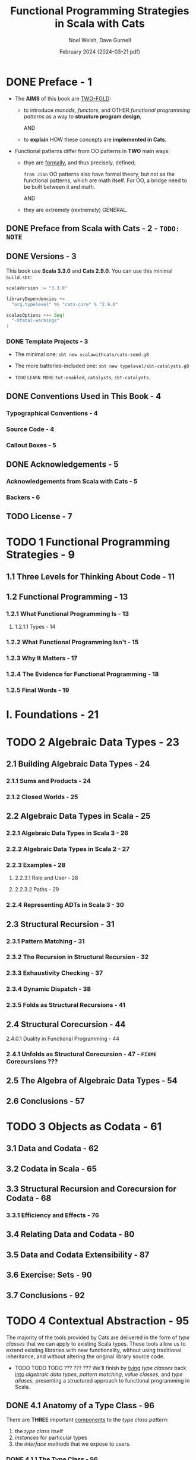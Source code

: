 #+TITLE: Functional Programming Strategies in Scala with Cats
#+AUTHOR: Noel Welsh, Dave Gurnell
#+Date: February 2024 (2024-03-21 pdf)
#+STARTUP: overview
#+STARTUP: entitiespretty
#+STARTUP: indent

* DONE Preface - 1
CLOSED: [2018-10-25 Thu 00:07]
- The *AIMS* of this book are _TWO-FOLD_:
  * to introduce /monads/, /functors/, and OTHER /functional programming patterns/
    as a way to *structure program design*,

    AND

  * to *explain* HOW these concepts are *implemented in Cats*.

- Functional patterns differ from OO patterns in *TWO* main ways:
  * thye are _formally_, and thus precisely, defined;

    =from Jian= OO patterns also have formal theory, but not as the functional
    patterns, which are math itself. For OO, a bridge need to be built between
    it and math.

    AND

  * they are extremely (rextremely) GENERAL.

** DONE Preface from Scala with Cats - 2 - =TODO: NOTE=
** DONE Versions - 3
CLOSED: [2018-10-25 Thu 00:07]
This book use *Scala 3.3.0* and *Cats 2.9.0*.
You can use this minimal =build.sbt=:
#+BEGIN_SRC scala
  scalaVersion := "3.3.0"

  libraryDependencies +=
    "org.typelevel" %% "cats-core" % "2.9.0"

  scalacOptions ++= Seq(
    "-Xfatal-warnings"
  )
#+END_SRC

*** DONE Template Projects - 3
CLOSED: [2018-10-25 Thu 00:06]
- The minimal one:
  ~sbt new scalawithcats/cats-seed.g8~

- The more batteries-included one:
  ~sbt new typelevel/sbt-catalysts.g8~

- =TODO= =LEARN MORE=
  =tut-enabled=, =catalysts=, =sbt-catalysts=.

** DONE Conventions Used in This Book - 4
CLOSED: [2018-10-25 Thu 00:07]
*** Typographical Conventions - 4
*** Source Code - 4
*** Callout Boxes - 5

** DONE Acknowledgements - 5
   CLOSED: [2018-10-25 Thu 00:07]
*** Acknowledgements from Scala with Cats - 5
*** Backers - 6

** TODO License - 7

* TODO 1 Functional Programming Strategies - 9
** 1.1 Three Levels for Thinking About Code - 11
** 1.2 Functional Programming - 13
*** 1.2.1 What Functional Programming Is - 13
**** 1.2.1.1 Types - 14

*** 1.2.2 What Functional Programming Isn't - 15
*** 1.2.3 Why It Matters - 17
*** 1.2.4 The Evidence for Functional Programming - 18
*** 1.2.5 Final Words - 19

* I. Foundations - 21
* TODO 2 Algebraic Data Types - 23
** 2.1 Building Algebraic Data Types - 24
*** 2.1.1 Sums and Products - 24
*** 2.1.2 Closed Worlds - 25

** 2.2 Algebraic Data Types in Scala - 25
*** 2.2.1 Algebraic Data Types in Scala 3 - 26
*** 2.2.2 Algebraic Data Types in Scala 2 - 27
*** 2.2.3 Examples - 28
**** 2.2.3.1 Role and User - 28
**** 2.2.3.2 Paths - 29

*** 2.2.4 Representing ADTs in Scala 3 - 30

** 2.3 Structural Recursion - 31
*** 2.3.1 Pattern Matching - 31
*** 2.3.2 The Recursion in Structural Recursion - 32
*** 2.3.3 Exhaustivity Checking - 37
*** 2.3.4 Dynamic Dispatch - 38
*** 2.3.5 Folds as Structural Recursions - 41

** 2.4 Structural Corecursion - 44
**** 2.4.0.1 Duality in Functional Programming - 44

*** 2.4.1 Unfolds as Structural Corecursion - 47 - =FIXME= Corecursions ???

** 2.5 The Algebra of Algebraic Data Types - 54
** 2.6 Conclusions - 57

* TODO 3 Objects as Codata - 61
** 3.1 Data and Codata - 62
** 3.2 Codata in Scala - 65
** 3.3 Structural Recursion and Corecursion for Codata - 68
*** 3.3.1 Efficiency and Effects - 76

** 3.4 Relating Data and Codata - 80
** 3.5 Data and Codata Extensibility - 87
** 3.6 Exercise: Sets - 90
** 3.7 Conclusions - 92

* TODO 4 Contextual Abstraction - 95
CLOSED: [2019-03-23 Sat 02:53]
The majority of the tools provided by Cats are delivered in the form of /type
classes/ that we can apply to existing Scala types. These tools allow us to
extend existing libraries with new functionality, without using traditional
inheritance, and without altering the original library source code.

- TODO TODO TODO ??? ??? ???
  We'll finish by _tying_ /type classes/ back _into_ /algebraic data types/,
  /pattern matching/, /value classes/, and /type aliases/, presenting a
  structured approach to functional programming in Scala.

** DONE 4.1 Anatomy of a Type Class - 96
CLOSED: [2020-02-16 Sun 20:16]
There are *THREE* important _components_ to the /type class pattern/:
1. the /type class/ itself
2. /instances/ for particular types
3. the /interface methods/ that we expose to users.

*** DONE 4.1.1 The Type Class - 96
CLOSED: [2020-02-16 Sun 19:41]
A /type class/ is an /interface/ OR /API/
that REPRESENTS some functionality we want to implement.

- In Cats a /type class/
  * is represented by _a *trait* with AT LEAST *ONE* /type parameter/._

- For example,
  represent generic "serialize to JSON" behaviour as follows:
  #+begin_src scala
    // Define a very simple JSON AST
    sealed trait Json
    final case class JsObject(get: Map[String, Json]) extends Json
    final case class JsString(get: String)            extends Json
    final case class JsNumber(get: Double)            extends Json
    case object JsNull                                extends Json

    // The "serialize to JSON" behaviour is encoded in this trait
    trait JsonWriter[A] {
      def write(value: A): Json
    }
  #+end_src
  ~JsonWriter~ is our "type class", with ~Json~ and its /subtypes/ providing
  supporting code.

*** DONE 4.1.2 Type Class Instances - 97
CLOSED: [2020-02-16 Sun 19:41]
_The /instances/ of a /type class/ provide *implementations for the types* we
care about._

- In Scala
  we define /instances/ by
  * creating *concrete implementations* of the /type class/
    AND
  * tagging them with the ~implicit~ keyword:

- Example code:
  #+begin_src scala
    final case class Person(name: String, email: String)

    object JsonWriterInstances {
      implicit val stringWriter: JsonWriter[String] =
        new JsonWriter[String] {
          def write(value: String): Json =
            JsString(value)
        }

      implicit val personWriter: JsonWriter[Person] =
        new JsonWriter[Person] {
          def write(value: Person): Json =
            JsObject(Map("name"  -> JsString(value.name),
                         "email" -> JsString(value.email)))
        }

      // etc...
    }
  #+end_src

*** TODO 4.1.3 Type Class Use - 97
**** Interface Objects - 98
**** Interface Syntax - 98
**** The implicitly Method - 99

*** DONE 4.1.3 Type Class Interfaces - 11 - OLD
    CLOSED: [2020-02-16 Sun 20:15]
    A /type class interface/ is any functionality we expose to users.

    - /Interfaces/ are /generic methods/ that _accept_ /instances/ of the /type
      class/ as /implicit parameters/.

    - There are _two_ common ways of specifying an /interface/:
      1. *Interface Objects*
      2. *Interface Syntax* -- =from Jian= more flexible and fluent

**** DONE Interface Objects - 11
     CLOSED: [2020-02-16 Sun 20:00]
     The SIMPLEST way of creating an /interface/ is to place /methods/ in a
     /singleton object/:
     #+begin_src scala
       object Json {
         def toJson[A](value: A)(implicit w: JsonWriter[A]): Json =
           w.write(value)
       }
     #+end_src

     - Use case:
       #+begin_src scala
         import JsonWriterInstances._

         Json.toJson(Person("Dave", "dave@example.com"))
         // res4: Json = JsObject(Map(name -> JsString(Dave), email -> JsString(dave@example.com)))
       #+end_src

       The compiler inserts the required /implicit parameters/:
       ~Json.toJson(Person("Dave", "dave@example.com"))(personWriter)~

**** DONE Interface Syntax - 12
     CLOSED: [2020-02-16 Sun 20:08]
     We can _ALTERNATIVELY_ use /extension methods/ to *extend* _existing
     types_ with /interface methods/.

     - Cats refers to this as *syntax* for the /type class/:
       #+begin_src scala
         object JsonSyntax {
           implicit class JsonWriterOps[A](value: A) {
             def toJson(implicit w: JsonWriter[A]): Json =
               w.write(value)
           }
         }
       #+end_src

     - Use case:
       #+begin_src scala
         import JsonWriterInstances._
         import JsonSyntax._

         Person("Dave", "dave@example.com").toJson
         // res6: Json = JsObject(Map(name  -> JsString(Dave),
         //                           email -> JsString(dave@example.com)))
       #+end_src
       The compiler _searches_ for candidates for the /implicit parameters/ and
       _fill_ them in for us:
       ~Person("Dave", "dave@example.com").toJson(personWriter)~

**** DONE The ~implicitly~ Method - 13
     CLOSED: [2019-03-17 Sun 00:16]
     We can use ~implicitly~ to summon any value from /implicit scope/.

     - Definition from the Scala standard library:
       #+begin_src scala
         def implicitly[A](implicit value: A): A =
           value
       #+end_src

     - Use case:
       #+begin_src scala
         import JsonWriterInstances._

         implicitly[JsonWriter[String]]
         // res8: JsonWriter[String] = JsonWriterInstances$$anon$1@38ee55c4
       #+end_src

     - Most /type classes/ in Cats provide *other means* to _summon_ /instances/.

       HOWEVER, ~implicitly~ is a *good fallback* _for debugging purposes_.
       We can insert a call to ~implicitly~ within the general flow of our code to
       * _ensure_ the compiler CAN FIND an /instance/ of a /type class/
         AND
       * _ensure_ that there are *no* AMBIGUOUS implicit errors.

** DONE 4.2 Working with Implicits - 100
CLOSED: [2020-02-16 Sun 23:53]
_Working with /type classes/ in Scala_ means working with /implicit values/
and /implicit parameters/.
  There are a few rules we need to know to do this effectively.

*** DONE 4.2.1 Packaging Implicits - 100
CLOSED: [2020-02-16 Sun 22:26]
*Placing* /instances/ in a /companion object/ to the /type class/ has
special significance in Scala because it plays into something called
/implicit scope/.

*** DONE 4.2.2 Implicit Scope - 101
CLOSED: [2020-02-16 Sun 22:31]
- The _compiler_ *searches* for CANDIDATE /type class instances/ *by type*.

- For example,
  the compiler will search for ~JsonWriter[String]~ when it sees
  ~Json.toJson("A string!")~

- The compiler searches for candidate instances in the /implicit scope/ at
  the call site, which _ROUGHLY_ consists of:
  1. local or inherited definitions;

  2. imported definitions;

  3. definitions in the /companion object/ of the /type class/ or the
     /parameter type/ (in the example ~JsonWriter~ or ~String~).

- One object must be first declared with the ~implicit~ keyword and then be
  considered in /implicit scope/.

- The precise rules of /implicit resolution/ are more complex then the ones
  listed above!

- Footnote 3: =!!!=
  =READ= =IMPORTANT=

- For our puposes, we can *package* /type class instances/ in roughly _FOUR_
  ways:
  1. by placing them in an /object/ such as ~JsonWriterInstances~;

  2. by placing them in a ~trait~;

  3. by placing them in the /companion object/ of the /type class/;

  4. by placing them in the /companion object/ of the /parameter type/.

- How to use /implicits/ when you package like above:
  * With option 1 we bring instances into scope by *importing* them.

  * With option 2 we bring them *into scope with inheritance*.

  * With options 3 and 4, instances are *always in implicit scope*,
    regardless of where we try to use them.

*** DONE 4.2.3 Recursive Implicit Resolution - 102
CLOSED: [2020-02-16 Sun 23:53]
The power of /type classes/ and /implicits/ lies in the compiler's ability
to *COMBINE* /implicit definitions/ when _SEARCHING for candidate instances._

- Example:
  #+begin_src scala
    implicit def optionWriter[A]
        (implicit writer: JsonWriter[A]): JsonWriter[Option[A]] =
      new JsonWriter[Option[A]] {
        def write(option: Option[A]): Json =
          option match {
            case Some(aValue) => writer.write(aValue)
            case None => JsNull
          }
      }

  #+end_src
  * The process of search implicits and fill them in:
    #+begin_src scala
      Json.toJson(Option("A string"))

      // Search for an implicit `JsonWriter[Option[String]]`.
      // It find the implicit method for `JsonWriter[Option[A]]`:
      Json.toJson(Option("A string"))(optionWriter[String])

      // and recursively searches for a `JsonWriter[String]` for `optionWriter[String]`:
      Json.toJson(Option("A string"))(optionWriter(stringWriter))
    #+end_src

- A simplified version =from Jian= (use reflection --> slower):
  #+begin_src scala
    import scala.reflect.ClassTag

    implicit def optionWriter[A : ClassTag](implicit writer: JsonWriter[A]) = {
      case Some(v: A) => writer.write(v)
      case None       => JsNull
    }
  #+end_src
  TODO WHY type ~A~ is erased???

- *Implicit Conversions*
  In this section we define /implicit function/ with /implicit parameters/.
    This make compiler recursively search the required /implicits/. _This is
    the preferred pattern._ *This is _NOT_ the /implicit conversion pattern/!!!*

  * /Implicit conversion/ is an older pattern, and it is NOT Preferred in modern
    Scala code:
    Compiler will give a warning, and if you want to dimiss the warning
    (*DON'T!*), you need ~import scala.language.implicitConversions~ in your
    file (this is also indicated in the warning message) or set a
    corresponding compiler option.

  * Attention:
    /Interface Syntax/ is different from /implicit conversion/.
    It is defined as an /implicit class/ with /extension methods/!

  * From Jian:
    + /Implicit Conversion/:
      A implicit function that convert from a value of ~A~ to a value of ~B~.
      - The value of ~A~ is not marked ~implicit~
      - ~B~ is not a type with /extension methods/. It's just another type.

    + /Interface Syntax/:
      A /implicit class/ ~Extended_A~ with a constructor of one parameter that typed ~A~.
      It "add" /extension methods/ to the value passed in ~A~.

** DONE 4.3 Exercise: Printable Library - 105
CLOSED: [2020-02-17 Mon 00:16]
- A few disadvantages of the native ~toString~ method of any objects in Scala:
  * It is implemented for every type in the language, many implementations are
    of limited use, and we can't opt-in to specific implementations for specific
    types. TODO ??? TODO ???

- Let's *define* a ~Printable~ /type class/ to _work around_ these problems:
  1. *Define* a /type class/ ~Printable[A]~ containing a SINGLE /method/
     ~format(value: A): String~,
     #+begin_src scala
       trait Printable[A] {
         def format(value: A): String
       }
     #+end_src

  2. *Create* an object ~PrintableInstances~ containing /instances/ of
     ~Printable~ (for ~String~ and ~Int~ in our example).
     #+begin_src scala
       object PrintableInstances {
         implicit val stringPrintable: Printable[String] =
           identity[String] _

         implicit val intPrintable: Printable[Int] =
           (_: Int).toString
       }
     #+end_src

  3. *Define* an object ~Printable~ with TWO /generic interface methods/:
     #+begin_src scala
       // The "interface object" way.
       object Printable {
         def format[A](input: A)(implicit p: Printable[A]): String =
           p.format(input)

         def print(input: A)(implicit p: Printable[A]): Unit =
           println(format(input))
       }
     #+end_src
     * ~format~ uses the relevant ~Printable~ to convert the ~A~ to a ~String~.
       + accepts a value of type ~A~
       + returns a ~Printable~ of the corresponding type.

     * ~print~ prints the ~A~ value to the console using ~println~.
       + accepts the same parameters as ~format~
       + returns ~Unit~.

**** DONE Using the Library - 106
CLOSED: [2020-02-17 Mon 00:26]
#+begin_src scala
  final case class Cat(name: String, age: Int, color: String)

  // Add to the `PrintableInstances`
  implicit val catPrintable = new Printable[Cat] {
    def format(cat: Cat): String = {
      val name: String  = Printable.format(cat.name)
      val age: String   = Printable.format(cat.age)
      val color: String = Printable.format(cat.color)
      s"$name is a $age year-old $color cat."
    }
  }
#+end_src

**** DONE Better Syntax - 106
CLOSED: [2020-02-17 Mon 00:28]
#+begin_src scala
  object PrintableSyntax {
    implicit class PrintableOps[A](value: A) {
      def format(implicit p: Printable[A]): String =
        Printable.format(value)

      def print(implicit p: Printable[A]): Unit =
        Printable.print(value)
    }
  }
#+end_src

** DONE 4.4 Meet Cats - 107
CLOSED: [2020-02-17 Mon 03:26]
- Previous section:
  we saw *HOW* to *implement* /type classes/ _in Scala_.

  This section:
  we will look at *HOW* /type classes/ are *implemented* _in Cats_.

- Cats is written using a /modular structure/ that allows us to choose which
  /type classes/, /instances/, and /interface methods/ we want to use.

- Let's take a first look using ~cats.Show~ as an example.
  ~Show~ is Cats' equivalent of the ~Printable~ /type class/ we defined in
  the last section.

  An abbreviated definition:
  #+begin_src scala
    package cats

    trait Show[A] {
      def show(value: A): String
    }
  #+end_src

*** DONE 4.4.1 Importing Type Classes - 107
CLOSED: [2020-02-17 Mon 02:51]
/Type classes/ are defined in ~cats~ /package/.
Use it with ~import cats.Show~

- The /companion object/ of *every* /Cats type class/ has an ~apply~ /method/
  that *locates* an /instance/ for any type we specify.

  However, you need to bring related /implicits/ to scope first.
  ~Show.apply[Int]~ need an implicit!

*** DONE 4.4.2 Importing Default Instances - 108
CLOSED: [2020-02-17 Mon 02:56]
The ~cats.instances~ /package/ provides /DEFAULT instances/ for a wide
variety of types. TODO Check what are in the ~cats.instances~ package.

- EACH /import/ provides /instances/ of ALL Cats' /type classes/
  for a SPECIFIC /parameter type/:
  * ~cats.instances.int~ provides instances for ~Int~

  * ~cats.instances.string~ provides instances for ~String~

  * ~cats.instances.list~ provides instances for ~List~

  * ~cats.instances.option~ provides instances for ~Option~

  * ~cats.instances.all~ provides *ALL* /instances/ that are shipped out of
    the box with Cats

- Usage:
  #+begin_src scala
    import cats.instances.int._     //  for Show
    import cats.instances.string._  //  for Show

    val showInt:    Show[Int]    = Show.apply[Int]
    val showString: Show[String] = Show.apply[String]

    // Usage examples:
    val intAsString: String =
      showInt.show(123)
    // intAsstring: String = 123

    val stringAsString: String =
      showString.show("abc")
    // StringAsstring: String = abc
  #+end_src

*** DONE 4.4.3 Importing Interface Syntax - 109
CLOSED: [2020-02-17 Mon 02:57]
Make ~Show~ easier to use by _importing the /interface syntax/ from
~cats.syntax.show~._

- This adds an /extension method/ called ~show~ to ANY /type/ for which we
  have an /instance/ of ~Show~ in scope:
  #+begin_src scala
    import cats.syntax.show._  // for show

    val shownInt = 123.show
    // showInt: String = 123

    val shownString = "abc".show
    // shownString: String = abc
  #+end_src

- Cats provides *SEPARATE* syntax imports for EACH /type class/.

*** DONE 4.4.4 Importing All The Things! - 109
CLOSED: [2020-02-17 Mon 03:00]
- You should feel free to take one of the following shortcuts to simplify your
  imports: =IMPORTANT=
  * ~import cats._~ imports *ALL* of Cats' /type classes/ in one go;

  * ~import cats.instances.all._~ imports *ALL* of the /type class instances/
    for the standard library in one go;

  * ~import cats.syntax.all._~ imports *ALL* of the /syntax/ in one go;

  * ~import cats.implicits._~ imports *ALL* of the /standard type class
    instances/ and *ALL* of the /syntax/ in one go.

- Most people
  1. _start_ their files with the following imports:
     #+begin_src scala
       import cats._
       import cats.implicits._
     #+end_src

  2. _reverting_ to more specific imports _only if they encounter naming conflicts
     or problems with ambiguous implicits._

*** DONE 4.4.5 Defining Custom Instances - 110
CLOSED: [2020-02-17 Mon 03:26]
- Q :: *HOW to define* an /instance/ of ~Show~?

- A :: implementing the /trait/ for a given type:
       #+begin_src scala
         import java.util.Date

         implicit val dateShow: Show[Date] =
           new Show[Date] {
             def show(date: Date): String = s"${date.getTime}ms since the epoch."
           }
       #+end_src

  * Simplified code:
    #+begin_src scala
      import java.util.Date

      implicit val dateShow: Show[Date] =
          date => s"${date.getTime}ms since the epoch."
    #+end_src

- =from Jian=
  Should avoid an old and not well designed class like ~java.util.Date~ as a
  illsutration example. I try to use ~java.time.LocalDate~ adn do a similar
  job:
  #+begin_src scala
    import java.time.LocalDateTime
    import java.time.ZoneOffset

    implicit val dateShow: Show[LocalDateTime] =
      new Show[LocalDateTime] {
        def show(dateTime: LocalDateTime): String =
          s"${LocalDateTime.now().toInstant(ZoneOffset.UTC).toEpochMilli}ms since the epoch."
      }
  #+end_src

- =IMPORTANT=
  Cats also provides a couple of convenient methods to *simplify* the process
  of creating /instances/.

  For ~Show~, there are two _construction methods_ on the /companion object/.
  * ~def show[A](f: A => String): Show[A]~
    Create a ~Show~ /instance/ from a function

  * ~def fromToString[A]: Show[A]~
    Create a ~Show~ /instance/ from a ~toString~ /method/

- Use the ~show~ _construction method_:
  #+begin_src scala
    implicit val dateShow: Show[Date] =
      Show.show(date => s"${date.getTime}ms since the epoch.")
  #+end_src
  =from Jian= This is still more code then my *Simplified code* above.
              WHY do we need ~show~??? I _guess_ this is because before
              Scala 2.11 the simplified syntax for an instance of SAM is not
              allowed. Then, do we still want to keep this for the future Scala.

- Many /type classes/ in Cats provide /helper methods/ like these for
  *constructing* /instances/,
  * either *from scratch*
  * or by *transforming existing* /instances/ for other types.
    TODO MORE examples!!!

*** DONE 4.4.6 Exercise: Cat ~Show~ - 11
CLOSED: [2020-02-17 Mon 00:35]
The implementation is trivial -- only the /implicit value/ ~catShow~ we need
to define -- just provide the function that can convert ~Cat~ to a ~String~
of the format we want. All other things can be imported from Cats.

_The import thing is *knowing what to import*._

** DONE 4.5 Example: ~Eq~ - 111
CLOSED: [2020-02-17 Mon 00:58]
- ~Eq~ is designed to
  * _support_ *type-safe equality* -- compre values of the same type
    (=from Jian= a narrowed down type, not consider them as the root type ~Any~)
    and
  * _address_ annoyances using Scala's built-in ~==~ operator.

- With the built-in ~==~ no type-safty equality check, we may make _mistake_
  like:
  #+BEGIN_SRC scala
    List(1, 2, 3).map(Option.apply).filter(_ == 1)
    // res0: List[Option[Int]] = List()
  #+END_SRC

  It will be perfect if this is a /type error/ rather than /runtime error/.
  ~cats.Eq~ is designed to do this!!!

*** DONE 4.5.1 Equality, Liberty, and Fraternity - 111
CLOSED: [2020-02-17 Mon 00:51]
We can use ~Eq~ to define /type-safe equality/ between /instances/ of ANY
given /type/:
#+BEGIN_SRC scala
  package cats

  trait Eq[A] {
    def eqv(a: A, b: A): Boolean
    // other concrete methods based on `eqv`...
  }
#+END_SRC
- =from Jian=
  Use ~eqv~ rather than ~eq~ is because ~eq~ (a function in Scala behaved
  like the ~==~ in Java) is already used by Scala.

- The /interface syntax/ of ~Eq~ is defined in ~cats.syntax.eq~.
  It provides *two* /methods/ for performing equality checks provided there
  is an instance ~Eq[A]~ _in scope_:
  * ~===~ compares two objects for /equality/;

  * ~=!=~ compares two objects for /inequality/.

*** DONE 4.5.2 Comparing Ints - 112
CLOSED: [2020-02-17 Mon 00:51]
Examples:
#+BEGIN_SRC scala
  import cats.Eq
  import cats.instances.int._  // for `Eq[Int]`

  val eqInt = Eq[Int]

  eqInt.eqv(123, 123)
  // res2: Boolean = true

  eqInt.eqv(123, 234)
  // res2: Boolean = false

  eqInt.eqv(123, "234")
  //// type mismatch error

  import cats.syntax.eq._  // for the infix operators `===` and `=!=`

  123 === 123
  // res5: Boolean = true

  123 =!= 234
  // res6: Boolean = true
#+END_SRC

*** DONE 4.5.3 Comparing Options - 113
CLOSED: [2020-02-17 Mon 00:54]
#+BEGIN_SRC scala
  import cats.instances.int._     // for `Eq`
  import cats.instances.option._  // for `Eq`
  import cats.syntax.eq._

  Some(1) === None
  //// type mismatch

  (Some(1): Option[Int]) === (None: Option[Int])  // too verbose
  // res9: Boolean = false

  Option(1) === Option.empty[Int]
  // res10: Boolean = false
#+END_SRC
- =from Jian= Here it MUST be ~(Some(1): Option[Int])~ or ~Option(1)~.
  ~Some(1) === (None: Option[Int])~ have /type error/ -- here you can only
  compare ~Option[Int]~ with ~Option[Int]~, and compre its different subtypes
  will lead to /type error/ -- extremely strict type checking!!!

  =from Jian=
  Can Dotty make this more flexible???


- OR use special syntax from ~cats.syntax.option~:
  #+BEGIN_SRC scala
    import cats.syntax.option._  // for some and none

    1.some === none[Int]
    // res11: Boolean = false

    1.some =!= none[Int]
    // res12: Boolean = true
  #+END_SRC

*** DONE 4.5.4 Comparing Custom Types - 114
CLOSED: [2020-02-17 Mon 00:55]
Define our own instances of ~Eq~ with ~Eq.instance~ /method/, which accepts
a function of type ~(A, A) => Boolean~ and returns an ~Eq[A]~:
#+BEGIN_SRC scala
  import java.util.Date
  import cats.instances.long._  // for `Eq`

  implicit val dateEq: Eq[Date] =
    Eq.instance[Date] { (date1, date2) =>
      date1.getTime === date2.getTime
    }

  val x = new Date  // now
  val y = new Date  // a bit later than `x`

  x === x  // true
  x === y  // false
#+END_SRC

*** DONE 4.5.5 Exercise: Equality, Liberty, and Felinity - 115
CLOSED: [2020-02-17 Mon 00:58]
#+BEGIN_SRC scala
  import cats.Eq
  import cats.syntax.eq._
  import cats.instances.int._
  import cats.instances.string._

  final case class Cat(name: String, age: Int, color: String)

  implicit val catEq: Eq[Cat] =
    Eq.instance[Cat] { case (Cat(nm1, ag1, clr1), Cat(nm2, ag2, clr2)) =>
      nm1 == nm2 &&
        ag1 == ag2 &&
        clr1 == clr2
    }

  val cat1 = Cat("Garfield",   38, "orange and black")
  val cat2 = Cat("Heathcliff", 33, "orange and black")

  cat1 === cat2  //
  cat1 =!= cat2  //

  // `Option[Cat]`
  import cats.instances.option._

  val optionCat1 = Option(cat1)
  val optionCat2 = Option.empty[Cat]

  optionCat1 === optionCat2  //
  optionCat1 =!= optionCat2  //
#+END_SRC

=from Jian= I think, after considering the features of /case classes/, a
better implementation of ~catEq~ (still *type safe equality check*):
#+BEGIN_SRC scala
  implicit val catEq: Eq[Cat] =
    Eq.instance[Cat] { (c1, c2) => c1 == c2 }
#+END_SRC
We can't use ~==~ between ~c1~ and ~c2~, but for /case classes/, ~==~ is
enough!!! This is NOT applicable for /non-case classes/.

** DONE 4.6 Controlling Instance Selection - 116
CLOSED: [2020-02-17 Mon 22:32]
Two issues that _CONTROL /instance/ selection_ must be considered:
- What is the _relationship_ BETWEEN an instance defined on _a type and its
  subtypes_?

  Example: ~JsonWriter[Option[Int]]~ and ~Json.toJson(Some(1))~

- How do we choose between /type class instances/ when there are many
  available?

  Example: TWO ~JsonWriter~ for ~Person~.

*** DONE 4.6.1 Variance - 116
CLOSED: [2019-03-23 Sat 02:52]
**** DONE Covariance - 116
CLOSED: [2020-02-17 Mon 22:00]
- Covariance :: the type ~F[B]~ is a /subtype/ of the type ~F[A]~ if ~B~ is
                a /subtype/ of ~A~.

- /Covariance/ is useful for modelling many types, including collections.

- Almost / ALL (_I'm NOT sure_)
  /immutable collections/ are /covariant/.

**** DONE Contravariance - 117
CLOSED: [2020-02-17 Mon 22:00]
- Contravariance :: the type ~F[B]~ is a /subtype/ of the type ~F[A]~ if ~A~
                    is a /subtype/ of ~B~.

- /Covariance/ is useful for modeling types that represent processes, like
  our ~JsonWriter~ /type class/ above:
  #+begin_src scala
    trait JsonWriter[-A] {
      def write(value: A): Json
    }
  #+end_src

- It's easy to find out why do we need /contravariance/:
  #+begin_src scala
    val shape: Shape = ???
    val circle: Circle = ???

    val shapeWriter: JsonWriter[Shape] = ???
    val circleWriter: JsonWriter[Circle] = ???

    def format[A](value: A, writer: JsonWriter[A]): Json =
      writer.write(value)
  #+end_src
  * Logically (even we don't know the /contravariance/ of ~JsonWriter[A]~,
    we still have some reasonable expectation), what kind of combinations
    are legal?
    + When ~value~ is a ~Circle~, ~writer~ can be ~JsonWriter[Circle]~ and
      ~JsonWriter[Shape]~.

    + When ~value~ is a ~Shape~, ~writer~ can ONLY be ~JsonWriter[Shape]~.

  * The expectation above is the expectation for /contravariance/:
    ~JsonWriter[Shape]~ is a subtype of ~JsonWriter[Circle]~ because ~Circle~
    is a subtype of ~Shape~.

**** DONE Invariance - 118
CLOSED: [2019-03-22 Fri 15:11]
- Invariance :: types ~F[A]~ and ~F[B]~ are *never* /subtypes/ of one
                another, no matter waht the relationship between ~A~ and
                ~B~.

- /Invariance/ is *the default semantics for Scala type constructors.*

- There are *TWO* issues that tend to arise.
  Let's imagine we have an /algebraic data type/ like:
  #+begin_src scala
    sealed trait A
    case object B extends A
    case object C extends A
  #+end_src
  1. Will an /supertype/ (in this example, it is ~A~) /instance/ be selected
     for /subtypes/ (in this example, they are ~B~ and ~C~)?

  2. Will an /instance/ for a /subtype/ (~B~) be selected in preference to
     that of a /supertype/ (~A~).

     For instance, if we define an /instance/ for ~A~ and ~B~, and we have
     a value of type ~B~, will the /instance/ for ~B~ be selected in
     preference to ~A~?

- We can't have both at once. Here are the choices:
  | Type Class Variance           | Invariant | Covariant | Contravariant |
  |-------------------------------+-----------+-----------+---------------|
  | Supertype instance used?      | No        | No        | Yes           |
  | More specific type preferred? | No        | Yes       | No            |

- There is no perfect system, and
  _Cats generally *prefers* to use /invariant type classes/._
  This allows us to *specify more specific* /instances/ for /subtypes/ if
  we want.
  * This also introduce some "issue" that we need to pay attention.
    For example,
    a value of /type/ ~Some[Int]~, our /type class instance/ for ~Option~
    will *NOT* be used.
      We can solve this problem with a /type annotation/ like
    ~Some(1): Option[Int]~ or by using /"smart constructors"/ like the
    ~Option.apply~, ~Option.empty~, ~some~, and ~none~ /methods/.

** DONE 4.7 Summary - 119
CLOSED: [2020-02-17 Mon 23:50]
- First, we use plain Scala to introduce the concept of /type classes/.
  We implementated our own ~Printable~ /type class/ using plain Scala before
  looking at two examples from /Cats/ -- ~Show~ and ~Eq~

- The _general patterns_ in ~Cats~:
  * /Cats type classes/ are /generic traits/ _in the ~cats~ package_.

  * *EACH* /type class/ has a /companion object/ with,
    + an ~apply~ /method/ for materializing instances;
    + ONE or MORE /construction methods/ for creating /instances/;
    + a collection of other relevant /helper methods/.

  * /DEFAULT instances/ are provided via objects in the ~cats.instances~
    /package/, and are *organized BY* /parameter type/ _RATHER THAN_ BY /type
    class/.

  * MANY /type classes/ have /syntax/ provided via the ~cats.syntax~ /package/.

* TODO 5 Reified Interpreters - 121
** 5.1 Regular Expressions - 122
** 5.2 Interpreters and Reification - 131
*** 5.2.1 The Structure of Interpreters - 132
*** 5.2.2 Implementing Interpreters with Reification - 133

** 5.3 Tail Recursive Interpreters - 134
*** 5.3.1 The Problem of Stack Safety - 135
*** 5.3.2 Tail Calls and Tail Position - 136
*** 5.3.3 Continuation‐Passing Style - 138
*** 5.3.4 Trampolining - 143
*** 5.3.5 When Tail Recursion is Easy - 148

** 5.4 Conclusions - 151

* DONE II Type Classes - 153
* DONE 6 Monoids and Semigroups - 155
CLOSED: [2020-02-18 Tue 02:22]
/Type classes/ /monoid/ and /semigroup/ allow us to combine values.
- There are instances for ~Int~, ~String~, ~List~, ~Option~, and many more.

*** DONE Integer addition - 155
CLOSED: [2018-10-26 Fri 21:35]
- Operation: Closed under integer ~+~
- Identity: ~0~
- Associativity

*** DONE Integer multiplication - 156
CLOSED: [2018-10-26 Fri 21:35]
- Operation: Closed under integer ~*~
- Identity: ~1~
- Associativity

*** DONE String and sequence concatenation - 156
CLOSED: [2018-10-26 Fri 21:35]
- Operation: Closed under String concatenation ~++~
- Identity: ~""~
- Associativity

** DONE 6.1 Definition of a ~Monoid~ - 157
CLOSED: [2020-02-18 Tue 00:20]
- Formally, a /monoid/ for a type ~A~:
  * It has
    + an operation ~combine~ with type ~(A, A) => A~
    + an element ~empty~ of type ~A~
  * It obeys
    + association laws
    + identity laws

- /Monoid/ in Cats:
  #+BEGIN_SRC scala
    trait Monoid[A] {
      def combine(x: A, y: A): A
      def empty: A
    }
  #+END_SRC

- Only the ~combine~ and ~empty~ /methods/ of this ~trait~ *CANNOT* guarantee
  the _monoid in math_ -- /monoids/ *must formally obey* several /laws/, here
  are functions that can be used to _test_ the /laws/:
  #+BEGIN_SRC scala
    def associativeLaw[A : Monoid](x: A, y: A, z: A): Boolean = {
      val m = implicitly[A]
      m.combine(x, m.combine(y, z)) == m.combine(m.combine(x, y), z)
    }

    def identityLaw[A : Monoid](x: A): Boolean = {
      val m = implicitly[A]
      (m.combine(x, m.empty) == x) && (m.combine(m.empty, x) == x)
    }
  #+END_SRC
  * =from Jian=
    Scala does NOT contain a system that can prove a thing defined as monoid-like
    is really a /monoid/. We write down laws, and then prove it with some proof
    system (including a person with pen and paper :-)). In Scala, a more applicable
    way is write down the laws in code, and use tests to show some proof (of
    course, this is often not comprehensive). Even in Scala, we should do the
    paper and pen proof for complicated user-defined monoid.

- /Integer subtraction/ does *NOT* obey the /associative law (for /monoid/)/,
  and there is NO /monoid/ under /integer subtraction/ operation.

- AGAIN,
  *Unlawful instances are dangerous*!!!
  *Unlawful instances are dangerous*!!!
  *Unlawful instances are dangerous*!!!

  It will yield *unpredictable results*.

** DONE 6.2 Definition of a ~Semigroup~ - 158
CLOSED: [2020-02-18 Tue 00:24]
/Semigroups/ have only ~combine~ and NO ~empty~.

- /Semigroups/ are often /monoids/.

- We can add some _restriction_ to eliminate /identitis/ of /monoids/, and
  make them no longer /monids/, but /semigroups/ ONLY.
  For example, there is one we often see and use
  * positive numbers

  * none empty sequences.
    For example, the ~NonEmptyList~ in Cats.

- A more accurate, but still simplified compared to the code in Cats,
  definition of Cat's ~Monoid~ is:
  #+begin_src scala
    trait Semigroup[A] {
      def combine(x: A, y: A): A
    }

    trait Monoid[A] extends Semigroup[A] {
      def empty: A
    }
  #+end_src

** DONE 6.3 Exercise: The Truth About Monoids - 159
CLOSED: [2020-02-18 Tue 00:49]
We first complete the ~Monoid~ related definitions in Cats:
#+begin_src scala
  trait Semigroup[A] {
    def combine(x: A, y: A): A
  }

  trait Monoid[A] extends Semigroup[A] {
    def empty: A
  }

  object Monoid {
    def apply[A](implicit monoid: Monoid[A]) =
      monoid
  }
#+end_src

Then let's define the ~Boolean~ related ~Monoid~ (NOT only one):
#+BEGIN_SRC scala
  implict val booleanAndMonoid = new Monoid[Boolean] {
    def combine(x: Boolean, y: Boolean): Boolean = x && y
    def empty: Boolean = true
  }

  implict val booleanOrMonoid = new Monoid[Boolean] {
    def combine(x: Boolean, y: Boolean): Boolean = x || y
    def empty: Boolean = false
  }

  implict val booleanXorMonoid = new Monoid[Boolean] {
    def combine(x: Boolean, y: Boolean): Boolean = (x && !y) || (!x && y)
    def empty: Boolean = false
  }

  implict val booleanXnorMonoid = new Monoid[Boolean] {
    def combine(x: Boolean, y: Boolean): Boolean = (!x || y) && (x || !y)
    def empty: Boolean = true
  }
#+END_SRC
The /identity law/ holds in each case is straightforward.
The /associative law/ can be proved by enumerating the cases.

** DONE 6.4 Exercise: All ~Set~ for Monoids - 160
CLOSED: [2020-02-18 Tue 00:52]
- ~Monoid[Set[A]]~ exists UNDER /sets/ ~union~ operation with ~Set.empty[A]~ as
  /identity/:
  #+BEGIN_SRC scala
    implicit def setUnionMonoid[A] = new Monoid[Set[A]] {
      def combine(x: Set[A], y: Set[A]): Set[A] =
        x union y

      // Now you know why we use `def` for `empty` in the definition of `Monoid`!
      def empty: Set[A] = Set.empty
    }
  #+END_SRC
  * Use cases:
    #+begin_src scala
      val intSetMonoid = Monoid[Set[Int]]
      val strSetMonoid = Monoid[Set[String]]

      intSetMonoid.combine(Set(1, 2), Set(2, 3))
      // res2: Set[Int] = Set(1, 2, 3)

      strSetMonoid.combine(Set("A", "B"), Set("B", "C"))
      // res3: Set[String] = Set(A, B, C)
    #+end_src

- ~Semigroup[Set[A]]~ exists UNDER /sets/ ~intersect~ opertion.
  There is *NO* ~Monoid[Set[A]]~ under this operation.

- /Set complement/ and /set difference/ are *NOT* /associative/.
  They are not /monoid/ or /semigroup/.

- ~Monoid[Set[A]]~ exists UNDER /sets/ /symmetric difference/ operation with
  ~Set.empty[A]~ as /identity/:
  #+BEGIN_SRC scala
    implicit def setSymDiffMonoid[A] = new Monoid[Set[A]] {
      def combine(x: Set[A], y: Set[A]): Set[A] =
        (x diff y) union (y diff x)

      def empty: Set[A] = Set.empty
    }
  #+END_SRC

** DONE 6.5 Monoids in Cats - 160
CLOSED: [2020-02-18 Tue 01:09]
We've seen what /monoids/ are.
Now let's look at their *implementation in Cats*.

- Once again we'll look at the *THREE* main aspects of the implementation:
  * the /type class/
  * the /instances/
  * the /interface/ (syntax)

*** DONE 6.5.1 The Monoid Type Class - 160
CLOSED: [2020-02-18 Tue 00:58]
~cats.Monoid~ (an alias of ~cats.kernel.Monoid~) and ~cats.Semigroup~ (an
alias of ~cats.kernel.Semigroup~).
#+begin_src scala
  import cats.Monoid
  import cats.Semigroup
#+end_src

- *Cats Kernel?*
  /Cats Kernel/ is a _subproject_ of Cats providing _a small set_ of
  /typeclasses/ *for libraries that don't require the full Cats toolbox*.

  While these _CORE_ /type classes/ are technically defined in the ~cats.kernel~
  /package/, _they are ALL *aliased* to the ~cats~ package so we RARELY need
  to be aware of the distinction._

  * The /Cats Kernel/ /type classes/ covered in this book:
    + ~Eq~
    + ~Semigroup~
    + ~Monoid~

  * All the other /type classes/ we cover are part of the main Cats project
    and are defined _directly_ in the ~cats~ /package/.

*** DONE 6.5.2 Monoid Instances - 161
CLOSED: [2020-02-18 Tue 00:59]
 - Example (usage):
   #+BEGIN_SRC scala
     import cats.Monoid
     import cats.instances.string._

     Monoid[String].combine("Hi ", "there")  // "Hi there"
     Monoid[String].empty                    // ""
   #+END_SRC
   * ~Monoid[String]~ is actually ~Monoid.apply[String]~

   * ~Semigroup~ usage is similar.

 - Aseemble a ~Monoid[Option[Int]]~:
   #+begin_src scala
     import cats.Monoid
     import cats.instances.int._     // for Monoid
     import cats.instances.option._  // for Monoid

     val a = Option(22)  // a: Option[Int] = Some(22)
     val b = Option(20)  // b: Option[Int] = Some(20)

     Monoid[Option[Int]].combine(a, b)
   #+end_src

*** DONE 6.5.3 Monoid Syntax - 162
CLOSED: [2020-02-18 Tue 01:00]
~|+|~ is the /combine/ operator, which comes from ~cats.syntax.semigroup._~
#+BEGIN_SRC scala
  import cats.instances.string._
  import cats.syntax.semigroup._  // for |+|

  val stringResult = "Hi " |+| "there" |+| Monoid[String].empty
  // stringResult: String = Hi there

  import cats.instances.int._ // for Monoid
  val intResult = 1 |+| 2 |+| Monoid[Int].empty
  // inResult: Int = 3
#+END_SRC

*** DONE 6.5.4 Exercise: Adding All The Things - 163
CLOSED: [2020-02-18 Tue 01:06]
- Write ~add~ for ~Int~
  #+BEGIN_SRC scala
    def add(items: List[Int]): Int =
      items.foldLeft(0)(_ + _)
  #+END_SRC

- Write generics that can work for ~Int~ and ~Option[Int]~
  #+BEGIN_SRC scala
    import cats.Monoid
    import cats.instances.int._
    import cats.instances.option._
    import cats.syntax.semigroup._

    def add[A](items: List[A])(implicit monoid: Monoid[A]): A =
      items.foldLeft(monoid.empty)(_ |+| _)
  #+END_SRC

  If there is NOT ~None~ in the list, we'll see:
  #+BEGIN_SRC scala
    add(List(Some(1), Some(2), Some(3)))
    // <console>:61: error: could not find implicit value for evidence parameter of type cats.Monoid[Some[Int]]
    //        add(List(Some(1), Some(2), Some(3)))
    //           ^
  #+END_SRC
  This is because /Cats/ will ONLY generate a ~Monoid~ for ~Option[Int]~.

- Make ~Order~ addable.
  #+BEGIN_SRC scala
    import cats.Monoid

    case class Order(totalCost: Double, quantity: Double)

    implicit val orderMonoid = new Monoid[Order] {
      def combine(x: Order, y: Order): Order =
        Order(x.totalCost + y.totalCost,
              x.quantity + y.quantity)

      def empty: Order =
        Order(0.0, 0.0)
    }
  #+END_SRC

** DONE 6.6 Applications of Monoids - 164
CLOSED: [2020-02-18 Tue 02:12]
Here are a few big ideas where /monoids/ play a major role.
TODO More detail in case studies later in this book.

*** DONE 6.6.1 Big Data - 164
CLOSED: [2020-02-18 Tue 02:11]
- Use cases (Need process a huge amount of logs, NOT/CANNOT in ONLY one
  computer):
  * Calculate how many total visitors a web site has received.
    -- thanks for the reality non-negative ~Int~ under the operation of
       /addition/ and the /zero element/ of ~0~ is a /monoid/.

  * Calculate how many unique visitors a web site has received.
    -- thanks for the reality that ~Set(Int)~ under the operation of
       /union/ and the /zero element/ of ~Set.empty[Int]~ is a /monoid/.

  * If we want to calculate 99% and 95% response times from our server logs,
    we can use a data structure called a ~QTree~ for which there is a /monoid/.
    TODO _Learn how to design and implement this data structure._

- Summary:
  Almost every analysis that we might want to do over a large data set is a
  /monoid/, and therefore we can build an expressive and powerful analytics
  system around this idea.

  This is exactly what Twitter's Algebird and Summingbird projects have
  done. We explore this idea further in the map-reduce case study.

*** DONE 6.6.2 Distributed Systems - 164
CLOSED: [2020-02-18 Tue 02:11]
=TODO= =Case-Study= We explore this idea further in *the CRDT case study*.

*** DONE 6.6.3 Monoids in the Small - 165
CLOSED: [2020-02-18 Tue 02:11]
There are also many cases where having a monoid around makes it easier to
write a small code fragment.

See *case studies* of this book

** DONE 6.7 Summary - 77
CLOSED: [2020-02-18 Tue 02:21]

* DONE 7 Functors - 169 - =TODO= _contravariant and invariant functors_
CLOSED: [2020-02-20 Thu 11:22]
- /Functors/ allow us to represent sequences of operations within a /context/.

- /Functor/ is the base of /applicative functor/ and /monad/, which are more
  useful.

** DONE 7.1 Examples of Functors - 169
CLOSED: [2020-02-18 Tue 02:31]
- Because ~map~ leaves the the /context/ unchanged, we can call it repeatedly
  to *sequence* multiple computations on the _contents_ of an initial data
  structure.
  #+begin_src scala
    // Of course, the first two map's can be merged to one,
    // Here is a illustration example, not best practice:
    List(1, 2, 3).
      map(_ + 1).
      map(_ * 2).
      map(_ + "!")
  #+end_src

- We should think of ~map~
  * *NOT*
    as an /iteration pattern/,
    =from Jian=
    This point of view is not related to composition and is rules
    In the context of category, we don't inspect the object we use in this
    point of view.

  * BUT
    as a way of *sequencing* computations on values
    IGNORING SOME COMPLICATION dictated by the relevant data type.

** DONE 7.2 More Examples of Functors - 171
CLOSED: [2020-02-18 Tue 13:43]
1. Before:
   The ~map~ methods of ~List~, ~Option~, and ~Either~ apply functions eagerly.

2. However, the idea of _sequencing computations_ is MORE GENERAL than this.

3. This Section:
   Let's investigate the behaviour of some other functors that apply the
   pattern in different ways.

**** DONE ~Futures~ - 171
CLOSED: [2020-02-18 Tue 13:16]
#+begin_src scala
  import scala.concurrent.{Future, Await}
  import scala.concurrent.ExecutionContext.Implicits.global
  import scala.concurrent.duration._

  val future: Future[String] =
    Future(123).
      map(n => n + 1).
      map(n => n * 2).
      map(n => n + "!")

  Await.result(future, 1.second)
  // res3: String = 248!
#+end_src

- *Futures and Referential Transparency*
  * Scala's ~Future~'s are *NOT* a great EXAMPLE of _pure functional pro-
    gramming_ because they are *NOT* /referentially transparent/.

  * =from Jian=
    + Q :: Want to use ~Future~ as a /functor/?
    + A :: ONLY use it to do pure computations.

**** DONE Functions (?!) - 174
CLOSED: [2020-02-20 Thu 09:53]
- *It turns out that /single argument functions/ are also /functors/*

- ~map~ for /single argument functions/ is, by concept, /function composition/
  (it works like ~andThen~) -- a kind of *sequencing*! It's queueing up
  operations.

  For example:
  #+begin_src scala
    import cats.instances.functor._  // for `Functor`
    import cats.syntax.functor._     // for `map`

    val func1: Int => Double =
      (x: Int) => x.toDouble

    val func2: Int => Double =
      (y: Double) => y * 2

    (func1 map func2)(1)      // composition using `map`
    // res7: Double = 2.0

    (func1 andThen func2)(1)  // composition using `andThen`
    // res8: Double = 2.0

    func2(func2(1))           // composition with manually encoding
    // res9: Double = 2.0
  #+end_src

- Example:
  #+begin_src scala
    val func =
      ((x: Int) => x.toDouble).
        map(_ + 1).
        map(_ * 2).
        map(_ + "!")

    func(123)
    // res10: String = 248.0!
  #+end_src

- *Partial Unification*
  _BEFORE Scala 2.13_, You need ~scalaOptions += "-Ypartial-unification"~

  Or you'll see some error like:
  #+BEGIN_SRC scala
    func1.map(func2)
    // <console>: error: value map is not a member of Int => Double
    //        func1.map(func2)
  #+END_SRC

  * =TODO= EXPLAIN in Seciton 3.8
    Use compiler option ~-Ypartial-unification~

** DONE 7.3 Definition of a Functor - 176
CLOSED: [2020-02-18 Tue 17:07]
#+BEGIN_SRC scala
  package cats

  import scala.language.higherKinds

  trait Functor[F[_]] {
    def map[A, B](fa: F[A])(f: A => B): F[B]
  }
#+END_SRC
- TODO Next SECTION will explain:
  * /type constructors/ and /higher kinded types/ -- be related to the ~F[_]~
    above.
  * The ~scala.language~ line.


- *Functor Laws*
  * *Identity*:
    calling ~map~ with the /identity function/ is the same as doing nothing:
    _(fa map identity) \equiv{} fa_

  * *Composition*:
    mapping with two functions ~f~ and ~g~ is the same as mapping with ~f~
    and then mapping with ~g~:
    _fa.map(g(f(_))) \equiv{} fa.map(f).map(g)_
    =from Jian=
    The RHS can also be written as ~fa map f map g~
    Or a much more easier to understand version (ONLY when ~fa~ is a single
    parameter function):
    ~fa andThen g(f(_))~ \equiv{} ~fa andThen f andThen g~

** DONE 7.4 Aside: Higher Kinds and Type Constructors - 177
CLOSED: [2020-02-19 Wed 16:01]
=IMPORTANT=
- kinds :: "types" for /types/ -- a concept used to category /types/.

- Informally, a /kind/ of a /type/ is the "hole" in a type -- how many
  /types/ we need to feed in to get a *no ~=>~ /type/.*

- If a /type/ has "hole" (a /type/ on the left hand side of ~=>~ is a "hole"),
  it is called a /higher kinded type/ or a /type constructor/.

  * For example,
    ~List~ is a /type constructor/ (/higher kinded type/), and ~List[Int]~ is a
    /type/ (/kind one type/).

  * A close analogy:
    In Scala, function is also a /value/ in general, but we can also call it
    "value constructor", and call the /value/ that cannot take any parameter
    "value".

- In Scala
  #+BEGIN_SRC scala
    def myMethod[F[_]] = {            // Define
      val functor = Functor.apply[F]  // Reference
    }
  #+END_SRC
  1. we *declare* /type constructors/ with the help of _underscores_.
     Once we've declared them, however,
  2. we *refer to* them as SIMPLE /identifiers/ -- ~F~.

  This is *analogous to* specifying a function's parameters in its definition and
  ommiting them when refering to it:
  #+BEGIN_SRC scala
    val f = (x: Int) => x * 2  // Declare
    val f2 = f andThen f       // Reference
  #+END_SRC

- *Language Feature Imports*
  /Higher kinded types/ are considered an _ADVANCED language feature_ in
  Scala, and you need to enable it in the compiler. There are two ways:
  * Explicit import:
    ~import scala.language.higherKinds~
    More explicit, use it in this book.

  * Set in =build.sbt=:
    ~scalacOptions += "-language:higherKinds~
    More concise, and you may prefer this in your projects.

** DONE 7.5 Functors in Cats - 179
CLOSED: [2020-02-19 Wed 20:06]
Examine the aspects we did for /monoids/:
1. the /type class/
2. the /instances/
3. the /syntax/

*** DONE 7.5.1 The ~Functor~ Type Class and Instances - 179
CLOSED: [2020-02-19 Wed 16:03]
- We *obtain* /instances/ using the STANDARD ~Functor.apply~ /method/ on the
  /companion object/.

- Basic usage:
  #+BEGIN_SRC scala
    import scala.language.higherKinds
    import cats.Functor

    //------------------------------------------
    // `List` functor
    //------------------------------------------
    import cats.instances.list._

    val list1 = List(1, 2, 3)
    // list1: List[Int] = List(1, 2, 3)

    val list2 = Functor[List].map(list1)(_ * 2)
    // list2: List[Int] = List(2, 4, 6)

    //------------------------------------------
    // `Option` functor
    //------------------------------------------
    import cats.instances.option._

    val option1 = Option(123)
    // option1: Option[Int] = Some(123)

    val option2 = Functor[Option].map(option1)(_.toString)
    // option2: Option[String] = Some(123)
  #+END_SRC

- The ~lift~ /method/ of /functors/:
  ~A => B~ to ~F[A] => F[B]~

  #+BEGIN_SRC scala
    val func = (x: Int) => x + 1
    // func: Int => Int = <function1>

    val liftedFunc = Functor[Option].lift(func)
    // liftedFunc: Option[Int] => Option[Int] = cats.Functor$$Lambda$11699/1098992879@279f562e

    liftedFunc(Option(1))
    // res0: Option[Int] = Some(2)
  #+END_SRC

*** DONE 7.5.2 ~Functor~ Syntax - 180
CLOSED: [2020-02-19 Wed 19:33]
Use examples other than ~Option~ and ~List~ as illustration.
(Rationale: Compiler _always prefer a built-in_ method _over_ an extension
method).

- ~Function1~ example:
  #+begin_src scala
    import cats.instances.function._ // for Functor
    import cats.syntax.functor._ // for map

    val func1 = (a: Int) => a + 1
    val func2 = (a: Int) => a * 2
    val func3 = (a: Int) => a + "!"
    val func4 = func1.map(func2).map(func3)

    func4(123)
    // res1: String = 248!
  #+end_src

- A method for general /functors/:
  #+begin_src scala
    def doMath[F[_]](start: F[Int])
              (implicit functor: Functor[F]): F[Int] =
      start.map(_ + 2)

    import cats.instances.option._
    import cats.instances.list._

    doMath(Option(20))
    // res3: Option[Int] = Some(22)

    doMath(List(1, 2, 3))
    // res4: List[Int] = List(3, 4, 5)
  #+end_src

- To illustrate how this works, let's take a look at the definition of the
  ~map~ /method/ in ~cats.syntax.functor~. Here is a simplified version:
  #+begin_src scala
    implicit class FunctorOps[F[_], A](src: F[A]) {
      def map[B](func: A => B)
                (implicit functor: Functor[F]): F[B] =
        functor.map(src)(func)
    }
  #+end_src

  #+begin_src scala
    foo.map(_ + 1)
    // `foo` should have type `F[Int]`

    // 1.
    new FunctorOps(foo).map(_ + 1)
    // There should be a `Functor[F]` implicit parameter.

    // 2.
    new FunctorOps(foo).map(_ + 1)(fooFunctor)

  #+end_src

  * Example: =from Jian= The procesure of /implicit search/.
    We have a expression ~foo.map(_ + 1)~.
    + Assuming ~foo~ has no built-in ~map~ /method/,
      the compiler detects the potential error and wraps the expression in a
      ~FunctorOps~ to fix the code:
      #+begin_src scala
        new FunctorOps(foo).map(_ + 1)
      #+end_src

    + The ~map~ /method/ of ~FunctorOps~ *requires* an ~implicit Functor~ as
      a parameter.
        This means this code will *ONLY compile* if we have a ~Functor~ for
      ~foo~ (type ~A~) in scope. If we don't, we get a compiler error.

*** DONE 7.5.3 Instances for Custom Types - 182
CLOSED: [2020-02-19 Wed 19:53]
- Simple and straightfoward example (already in ~cats.instances~):
  #+BEGIN_SRC scala
    implicit val optionFunctor: Functor[Option] =
      new Functor[Option] {
        def map[A, B](value: Option[A])(func: A => B): Option[B] =
          value.map(func)
      }
  #+END_SRC

- Must *inject dependencies* into our /instances/,
  BUT we can't add parameter(s) to ~future.map~ -- obviously.

  Thus, we provide /dependencies/ when summon the required /instance/.
  #+BEGIN_SRC scala
    import scala.concurrent.{Future, ExecutionContext}

    implicit def futureFunctor(implicit ec: ExecutionContext): Functor[Future] =
      new Functor[Future] {
        def map[A, B](value: Future[A])(func: A => B): Future[B] =
          value.map(func)
      }
  #+END_SRC

- Whenever we summon a ~Functor~ for ~Future~, either directly using
  ~Functor.apply~ or indirectly via the ~map~ /extension method/, the
  compiler will locate ~futureFunctor~ by /implicit resolution and recursively
  search/ for an ~ExecutionContext~ at the call site.

  This is what the expansion might look like:
  #+begin_src scala
    // We write this:
    Functor[Future]

    // Step 1.
    Functor.apply[Future]

    // Step 2.
    Functor.apply[Future](futureFunctor)

    // Step 3.
    Functor.apply[Future](futureFunctor(executionContext))
  #+end_src

*** DONE 7.5.4 Exercise: Branching out with Functors - 184
CLOSED: [2020-02-19 Wed 20:05]
#+BEGIN_SRC scala
  sealed trait Tree[+A]

  final case class Branch[A](left: Tree[A], right: Tree[A]) extends Tree[A]
  final case class Leaf[A](value: A)                        extends Tree[A]

  implicit treeFunctor = new Functor[Tree] {
    def map[A, B](tree: Tree[A])(func: A => B): Tree[B] =
      tree match {
        case Leaf(v)      => Leaf(func(v))
        case Branch(l, r) => Branch(map(l)(func), map(r)(func))
      }
  }
#+END_SRC
1. This is right, but not complete:
   #+begin_src scala
     Branch(Leaf(10), Leaf(20)).map(_ * 2)
     // <console>: 42: error: value map is not a member of wrapper.Branch[Int]
     //        Branch(Leaf(10), Leaf(20)).map(_ * 2)
   #+end_src
   =from Jian= Can dotty new /enum/ resolve this???

2. Let's add some smart constructors to compensate:
   #+begin_src scala
     object Tree {
       def branch[A](left: Tree[A], right: Tree[A]): Tree[A] =
         Branch(left, right)

       def leaf[A](value: A): Tree[A] =
         Leaf(value)
     }

     Tree.leaf(100).map(_ * 2)
     Tree.branch(Tree.leaf(10), Tree.leaf(20)).map(_ * 2)
   #+end_src

** DONE 7.6 Contravariant and Invariant Functors - 184 - =TODO=
CLOSED: [2019-03-31 Sun 01:56]
- The ~Functor~ we explored is actually /covariant functor/, and its ~map~
  *appends* a transformation to a chain.

- We're now going to look at _TWO_ other /type classes/:
  * contravariant functor :: one representing *prepending* operations to a chain,
  * invariant functor :: one representing building a *bidirectional* chain of operations.

- *This Section is Optional!*
  You do _NOT NEED_ to know about /contravariant and invariant functors/ to
  understand /monads/, the most important pattern in this book.

    HOWEVER, /contravariant/ and /invariant/ do come in HANDY in our
  discussion of ~Semigroupal~ and ~Applicative~ in Chapter 6.
  =from Jian= WHY???

  _If you want to move on to monads now, feel free to skip straight to
  Chapter 4. Come back here before you read Chapter 6._

*** DONE 7.6.1 Contravariant Functors and the ~contramap~ Method - 184
    CLOSED: [2019-03-31 Sun 01:55]
    - /contravariant functor/:
      * ~contramap~ - "prepending" an operation to a chain.

    - The ~contramap~ /method/ *only makes sense* for
      _data types that represent transformations._
      =IMPORTANT=
      For example,
      * _Can't_
        There is *NO WAY* to feed a value in an ~Option[B]~ backwards through a
        function ~A => B~.

      * _Can_
        #+begin_src scala
          trait Printable[A] { self =>
            def format(value: A): String
            def contramap[B](func: B => A): Printable[B] = ???
          }
        #+end_src

**** DONE 7.6.1.1 Exercise: Showing off with Contramap - 185
     CLOSED: [2019-03-31 Sun 01:55]
     #+BEGIN_SRC scala
       trait Printable[A] { self =>
         def format(value: A): String

         def contramap[B](func: B => A): Printable[B] =
           new Printable[B] {
             def format(value: B): String = self.format(func(value))
           }

         //// More concise version:
         // def contramap[B](func: B => A): Printable[B] =
         //   value => self.format(func(value))
       }

       def format[A](value: A)(implicit p: Printable[A]): String =
         p.format(value)
     #+END_SRC

     - Exercise:
       ~final case class Box[A](value: A)~
       Define an /instance/ of ~Printable~ for ~Box~.
       #+begin_src scala
         implicit def boxPrintable[A](implicit p: Printable[A]): Printable[Box[A]] =
           p.contramap[Box[A]](_.value)
       #+end_src

*** DONE 7.6.2 Invariant functors and the ~imap~ method - 187
CLOSED: [2019-03-31 Sun 01:47]
/Invariant functors/ implement a method called ~imap~.

- ~imap~ is _INFORMALLY equivalent to a combination of ~map~ and ~contramap~._

- If ~map~ generates new /type class/ instances by *appending* a function to a chain,
     and
     ~contramap~ generates them by *prepending* an operation to a chain,

  ~imap~ generates them via _a PAIR of_ *BIDIRECTIONAL transformations*.

- The most intuitive examples:
  A /type class/ that represents _encoding_ and _decoding_ as some data type,
  such as Play JSON's ~Format~ and scodec's ~Codec~.
  TODO I know the former, but I don't know the latter. TODO

- Build our own ~Codec~ by enhancing ~Printable~ to support /encoding/ and
  /deconding/ to/from a ~String~:
  #+begin_src scala
    trait Codec[A] {
      def encode(value: A): String
      def decode(value: String): A
      def imap[B](dec: A => B, enc: B => A): Codec[B] = ???
    }

    def encode[A](value: A)(implicit c: Codec[A]): String =
      c.encode(value)

    def decode[A](value: String)(implicit c: Codec[A]): A =
      c.decode(value)
  #+end_src

- The type chart for imap is shown in *Figure 3.6*. If we have a ~Codec[A]~
  and a pair of functions ~A => B~ and ~B => A~, the imap method creates a
  ~Codec[B]~.

- As an example use case, imagine we have a basic ~Codec[String]~, whose
  ~encode~ and ~decode~ /methods/ are both a no-op:
  #+begin_src scala
    implicit val stringCodec: Codec[String] =
      new Codec[String] {
        def encode(value: String): String = value
        def decode(value: String): String = value
      }
  #+end_src
  We can construct many usefull ~Codec~'s for other types by building off of
  ~stringCodec~ using ~imap~:
  #+begin_src scala
    implicit val intCodec: Codec[Int] =
      stringCodec.imap(_.toInt, _.toString)

    implicit val booleanCodec: Codec[Boolean] =
      stringCodec.imap(_.toBoolean, _.toString)
  #+end_src

- *Coping with Failure* TODO TODO TODO
  * Our ~Codec~ /type class/ does NOT account for failures.

  * If we want to model more sophisticated relationships we can move beyond
    /functors/ to look at /lenses/ and /optics/.

    _This beyond this book (See Julien Truffaut's /Monocle/)._

**** DONE 7.6.2.1 Transformative Thinking with ~imap~ - 189
CLOSED: [2019-10-09 Wed 18:20]
- Exercise:
  Implement ~Codec[A]~
  #+begin_src scala
    trait Codec[A] { self =>
      def encode(value: A): String
      def decode(value: String): A

      def imap[B](dec: A => B, enc: B => A): Codec[B] =
        new Codec[B] {
          override def encode(value: B): String =
            self.encode(enc(value))

          override def decode(value: String): B =
            dec(self.decode(value))
        }
    }
  #+end_src

- Exercise:
  Implement ~Codec[Double]~
  #+begin_src scala
    implicit val doubleCodec =
      stringCodec.imap(_.toDouble, _.toString)
  #+end_src

- Exercise:
  ~case class Box[A](value: A)~
  Implement ~Codec[Box]~
  #+begin_src scala
    implicit def boxCodec[A](implicit aCodec: Codec[A]): Codec[Box[A]] =
      c.imap[Box[A]](Box.apply, _.value)
  #+end_src

- Usage:
  #+begin_src scala
    encode(123.4)
    // res0: String = 123.4

    decode[Double]("123.4")
    // res1: Double = 123.4

    encode(Box(123.4))
    // res2: String = 123.4

    decode[Box[Double]]("123.4")
    // res3: Box[Double] = Box(123.4)
  #+end_src

- *What's With the Names?*
  =TODO=
  =RE-DO=

** DONE 7.7 Contravariant and Invariant in Cats - 190 - =TODO=
CLOSED: [2019-03-31 Sun 02:12]
Cats provide /contravariant and invariant functors/ through /type classes/
~cats.Contravariant~ and ~cats.Invariant~. Here is a SIMPLIFIED version:
#+begin_src scala
  trait Contravariant[F[_]] {
    def contramap[A, B](fa: F[A])(f: B => A): F[B]
  }

  trait Invariant[F[_]] {
    def imap[A, B](fa: F[A])(f: A => B)(g: B => A): F[B]
  }
#+end_src

*** TODO 7.7.1 Contravariant in Cats - 191
#+begin_src scala
  // TODO: Example code
#+end_src

*** TODO 7.7.2 Invariant in Cats - 192
#+begin_src scala
  // TODO: Example code
#+end_src

** TODO 7.8 Aside: Partial Unification - 193
- =from Jian= A clear explanation from _djspiewak_ (GitHub name):
  https://gist.github.com/djspiewak/7a81a395c461fd3a09a6941d4cd040f2
  This article doesn't mention the walkaround for right-biased
  partial-unification, which is given in this section. See blow.

- SI-2712, which is identified as a bug, is a type inference limitation. It is
  already fixed.
  * Before Scala 2.13,
    Use the compiler option =-Ypartial-unification=;

  * From Scala 2.13 on, _partial-unification_ is there by default, and no option
    for it.

- Example:
  * With =-Ypartial-unification= set in =build.sbt=
    #+begin_src scala
      import cats.Functor
      import cats.instances.function._ // for Functor
      import cats.syntax.functor._     // for map

      val func1 = (x: Int) => x.toDouble
      val func2 = (y: Double) => y * 2

      val func3 = func1.map(func2)
      // func3: Int => Double = scala.runtime.AbstractFunction1$$Lambda$7404/290370740@246b5bc6
    #+end_src

  * Without =-Ypartial-unification=, you can see
    #+begin_src scala
      val func3 = func1.map(func2)
      // <console>: error: value map is not a member of Int => Double
      //        val func3 = func1.map(func2)
      //                          ^
    #+end_src
*** TODO 7.8.1 Limitations of Partial Unification - 19
*** DONE (Edited and Removed) 7.8.1 Unifying Type Constructors - 104
CLOSED: [2020-02-20 Thu 10:42]
In order to compile an expression like ~func1.map(func2)~ above, the compiler
has to search for a ~Functor~ for ~Function1~.

1. During the search, however, ~Functor~ accepts a /type constructor/ with *ONE*
   /type parameter/:
   #+begin_src scala
     trait Functor[F[_]] {
       def map[A, B](fa: F[A])(func: A => B): F[B]
     }
   #+end_src

   and ~Function1~ has *TWO* /type parameters/.

   #+begin_src scala
     trait Function1[-A, +B] {
       def apply(arg: A): B
     }
   #+end_src

2. We know if one is fixed, this number of /type parameters/ mismatch can be
   resolved. And we know in this case it should be the /parameter type/ ~A~.
     However, the compiler by default doesn't know which should. The compiler
   option ~-Ypartial-unification~ can tell the compiler do left-to-right
   elimination, and fix the ~A~ of ~Function1[-A, +B]~ in this exmaple.

3. =from Jian=
   The link from gist I provide a useful mnemonic:
   When use set the ~-Ypartial-unification~ option, we can consider all type
   constructors by default curried and can be partially applied.

*** TODO (Edited and Removed) 7.8.2 Left-to-Right Elimination - ???
=TODO= Merge this to 5.8.1.

- TODO NOTE

- TODO NOTE

- TODO NOTE

- Walkaround:
  #+begin_src scala
    import cats.Functor
    import cats.instances.function._  // for Functor
    import cats.syntax.functor._      // for map

    type <=[B, A] = A => B
    type F[A] = Double <= A

    val func1 = (x: Int) => x.toDouble
    val func2 = (y: Double) => y * 2

    val func2b: Double <= Double = func2

    val func3c = func2b.contramap(func1)
  #+end_src

** DONE 7.9 Summary - 197
CLOSED: [2019-10-10 Thu 14:16]
Functors represent sequencing behaviours.

- We covered three types of functor in this chapter:
  * /Covariant Functors/,
    represent the ability to _apply functions to a value in some context_
    with their ~map~ /method/,

    Successive calls to ~map~ apply these functions _in sequence_, each
    accepting the result of its PREdecessor as a parameter.

  * /Contravariant functors/,
    with their ~contramap~ /method/,
    represent the ability to *"prepend"* functions to a function-like context.

    Successive calls to ~contramap~ sequence these functions _in the opposite
    order to_ ~map~.

  * /Invariant functors/,
    represent _bidirectional transformations_. It has the ~imap~ method.

- /Functors/ for collections are extremely important, as they transform each
  element independently of the rest. This allows us to parallelise or
  distribute transformations on large collections, a technique leveraged
  heavily in "mapreduce" frameworks like Hadoop.
  =TODO=
  We will investigate this approach in more detail in the Map-reduce case
  study later in the book.

- The ~Contravariant~ and ~Invariant~ /type classes/ are less widely applicable
  but are still useful for building data types that _represent *transformations*._
  =TODO=
  We will revisit them to discuss the ~Semigroupal~ /type class/ later in Chapter 6.

* TODO 8 Monads - 199 - =RE-Reading=
- Informally,
  a /monad/ is anything with a /computational context/ and a ~flatMap~
  /method/ that obey the /monad laws/.

- However, despite the ubiquity of the concept,
  *the Scala standard library lacks a concrete type to encompass "things that
  can be flatMapped".*

  _Special syntax_ to SUPPORT /monads/: /for comprehensions/.

  =from Jian=
  Programming languages like Scala and Rust don't want to scare their users
  with Monad concept support in their standard library.
    However, because of the good type system and their design, /monad/ is
  inevitable -- actually we should give a hug to it. I believe They will
  definitely support /monad/ in their standard libary in the future.
  =END Comment=

  *This type class is one of the benefits brought to us by Cats.*

** DONE 8.1 What is a Monad? - 199
CLOSED: [2018-10-28 Sun 01:00]
- *A /monad/ is a mechanism for _SEQUENCING computations_.*

**** DONE ~Option~'s - 200
CLOSED: [2019-03-31 Sun 04:01]
#+begin_src scala
  import scala.util.Try

  def parseInt(str: String): Option[Int] =
    Try(str.toInt).toOption

  def divide(a: Int, b: Int): Option[Int] =
    if (b == 0) None else Some(a / b)

  def strignDivideBy(aStr: String, bStr: String): Option[Int] =
    parseInt(aStr).flatMap { aNum =>
      parseInt(bStr).flatMap { bNum =>
        divide(aNum, bNum)
      }
    }

  def strignDivideBy(aStr: String, bStr: String): Option[Int] =
    for {
      aNum <- parseInt(aStr)
      bNum <- parseInt(bStr)
      ans <- divide(aNum, bNum)
    } yield ans
#+end_src

**** DONE ~List~'s - 202
CLOSED: [2019-03-31 Sun 03:55]
The for-comprehension form with ~List~'s looks very like imperative for loops.
#+begin_src scala
  for {
    x <- List(1, 2, 3)
    y <- List(4, 5)
  } yield (x, y)
#+end_src

_HOWEVER_, there is _ANOTHER_ *mental model* we can apply that highlights the
 /monadic behaviour/ of ~List~:
 if we think of ~List~'s as sets of /intermediate results/, ~flatMap~ becomes
 a construct that calculates _permutations and combinations_.

**** DONE ~Future~'s - 203
CLOSED: [2019-03-31 Sun 03:51]
This section we give example with for-comprehension, and ~Future~'s *are
sequenced*.
  We *can* run /futures/ in _parallel_, but this is another story and shall
be told another time. =TODO= =TODO= =TODO=

*Monads are all about sequencing.*

*** DONE 8.1.1 Definition of a Monad - 204
CLOSED: [2018-10-28 Sun 00:04]
#+BEGIN_SRC scala
  import scala.language.higherKinds

  trait Monad[F[_]] {
    def pure[A](value: A): F[A]

    def flatMap[A, B](value: F[A])(func: A => F[B]): F[B]
  }
#+END_SRC

- *Monad Laws*
  ~pure~ and ~flatMap~ must obey a set of /laws/ that allow us to sequence
  operations freely *WITHOUT* unintended glitches and side-effects:

  * Left identity:
    calling ~pure~ and transforming the result with ~func~ is the same as
    calling ~func~:
    ~pure(a).flatMap(func)~ \equiv{} ~func(a)~

  * Right identity:
    passing ~pure~ to ~flatMap~ is the same as doing nothing:
    ~m.flatMap(pure)~ \equiv{} ~m~

  * Associativity:
    flatMapping over two functions ~f~ and ~g~ is the same as flatMapping
    over ~f~ and then flatMapping over ~g~:
    ~m.flatMap(f).flatMap(g)~ \equiv{} ~m.flatMap(x => f(x).flatMap(g))~

*** DONE 8.1.2 Exercise: Getting Func-y - 205
CLOSED: [2018-10-28 Sun 00:04]
#+BEGIN_SRC scala
  import scala.language.higherKinds

  trait Monad[F[_]] {
    def pure[A](a: A): F[A]

    def flatMap[A, B](value: F[A])(func: A => F[B]): F[B]

    def map[A, B](value: F[A])(func: A => B): F[B] =
      flatMap(value)(a => pure(func(a)))
      // from Jian:
      // can I write: flatMap(value)(func andThen pure)
  }
#+END_SRC

** DONE 8.2 ~Monad~'s in Cats - 206
CLOSED: [2018-10-28 Sun 01:00]
Still
- type class
- instances
- syntax

*** DONE 8.2.1 The ~Monad~ Type Class - 206
CLOSED: [2019-04-01 Mon 13:32]
- ~Monad~ extends _TWO_ other /type classes/:
  * ~FlatMap~, which provides ~flatMap~;
  * ~Applicative~, which provides ~pure~.

*** DONE 8.2.2 Default Instances - 207
CLOSED: [2019-04-01 Mon 13:32]
Still inside ~cats.instances~

- There is a ~Monad~ for ~Future~.
  However, the ~ExecutionContext~ should be provided when summon it.
  #+begin_src scala
    import scala.concurrent.ExecutionContext.Implicits.global

    val fm = Monad[Future]
  #+end_src

*** DONE 8.2.3 ~Monad~ Syntax - 208
CLOSED: [2019-04-01 Mon 13:44]
- The syntax for /monads/ comes from _THREE_ places:
  * ~cats.syntax.flatMap~ provides syntax for ~flatMap~;
  * ~cats.syntax.functor~ provides syntax for ~map~;
  * ~cats.syntax.applicative~ provides syntax for ~pure~.

  In practice it's often easier to import everything in one go from
  ~cats.implicits~. For clarity here, we do individual imports.

- We can use ~pure~ to construct /instances/ of a /monad/.
  Disambiguate with the /type parameter/.
  #+begin_src scala
    import cats.instances.option._       // for Monad
    import cats.instances.list._         // for Monad
    import cats.instances.applicative._  // for pure

    l.pure[Option]
    // res4: Option[Int] = Some(1)

    l.pure[List]
    // res5: List[Int] = List(1)
  #+end_src

- Usage:
  #+begin_src scala
    import cats.Monad
    import cats.syntax.functor._ // for map
    import cats.syntax.flatMap._ // for flatMap
    import scala.language.higherKinds

    def sumSquare[F[_]: Monad](a: F[Int], b: F[Int]): F[Int] =
      a.flatMap(x => b.map(y => x*x + y*y))

    import cats.instances.option._ // for Monad
    import cats.instances.list._ // for Monad

    sumSquare(Option(3), Option(4))
    // res8: Option[Int] = Some(25)

    sumSquare(List(1, 2, 3), List(4, 5))
    // res9: List[Int] = List(17, 26, 20, 29, 25, 34)
  #+end_src

  * The /comprehension/ version:
    #+begin_src scala
      def sumSquare[F[_]: Monad](a: F[Int], b: F[Int]): F[Int] =
        for {
          x <- a
          y <- b
        } yield x*x + y*y

      sumSquare(Option(3), Option(4))
      // res10: Option[Int] = Some(25)

      sumSquare(List(1, 2, 3), List(4, 5))
      // res11: List[Int] = List(17, 26, 20, 29, 25, 34)
    #+end_src

** DONE 8.3 The ~Identity~ Monad - 210
CLOSED: [2019-04-01 Mon 14:33]
- TODO NOTE
- TODO NOTE
- TODO NOTE

*** 8.3.1 Exercise: Monadic Secret Identies - 213
#+begin_src scala
  trait Id[A] extends Functor[A] with Applicative[A] with Monoad[A] {
    def pure[A]: Id[A] =
      this.value

    def map[B](f: A => B): Id[B] =
      f(this.value)

    def flaMap[B](f: A => Id[B]): Id[B] =
      f(this.value)
  }
#+end_src
- The Scala compiler is able to interpret values of type ~A~ as ~Id[A]~ and
  vice versa by the context in which they are used.

- =IMPORATNAT=
  *The only restriction* we've seen to this:
  Scala *CANNOT* _unify types and type constructors_
  _when searching for /implicits/._
    Hence our need to re-type ~Int~ as ~Id[Int]~ in the call to ~sumSquare~
  at the opening of this section: ~sumSquare(3 : Id[Int], 4 : Id[Int])~

** DONE 8.4 ~Either~ - 213
CLOSED: [2019-04-13 Sat 20:05]
- In Scala 2.11 and earlier,
  many people didn't consider ~Either~ a /monad/ because it didn't have ~map~
  and ~flatMap~ /methods/.

- Since Scala 2.12,
  ~Either~ becase right biased with added ~map~ and ~flatMap~.

*** DONE 8.4.1 ~Left~ and ~Right~ Bias - 213
CLOSED: [2019-04-10 Wed 14:11]
- Scala 2.11,
  It is inconvenient to use ~Either~ in for-comprehensions.
  #+begin_src scala
    val either1: Either[String, Int] = Right(10)
    val either2: Either[String, Int] = Right(32)

    for {
      a <- either1.right
      b <- either2.right
    } yield a + b
    // res0: scala.util.Either[String,Int] = Right(42)
  #+end_src

- Scala 2.12, there is a redesigned ~Either~,
  #+begin_src scala
    for {
      a <- either1
      b <- either2
    } yield a + b
    // res1: scala.util.Either[String,Int] = Right(42)
  #+end_src

- Cats *back-ports* this behaviour to Scala 2.11 via the ~cats.syntax.either~
  import, allowing us to use right-biased ~Either~ in all supported versions
  of Scala.
  #+begin_src scala
    import cats.syntax.either._  // (no need for Scala 2.12+) for map and flatMap

    for {
      a <- either1
      b <- either2
    } yield a + b
  #+end_src

*** DONE 8.4.2 Creating Instances - 214
CLOSED: [2019-04-10 Wed 18:16]
- Syntax from ~cats.syntax.either~
  #+begin_src scala
    import cats.syntax.either._  // for asRight

    val a = 3.asRight[String]
    // a: Either[String,Int] = Right(3)

    val b = 4.asRight[String]
    // b: Either[String,Int] = Right(4)

    for {
      x <- a
      y <- b
    } yield x*x + y*y
    // res4: scala.util.Either[String,Int] = Right(25)
  #+end_src

- The syntax above has advantages over ~Left.apply~ and ~Right.apply~:
  *avoid over-narrowing types*.
  * Over-narrowing:
    #+begin_src scala
      def countPositive(nums: List[Int]) =
        nums.foldLeft(Right(0)) { (accumulator, num) =>
          if(num > 0) {
            accumulator.map(_ + 1)
          } else {
            Left("Negative. Stopping!")
          }
        }
      // <console>:21: error: type mismatch;
      // found   : scala.util.Either[Nothing,Int]
      // required: scala.util.Right[Nothing,Int]
      //             accumulator.map(_ + 1)
      //                            ^
      // <console>:23: error: type mismatch;
      // found   : scala.util.Left[String,Nothing]
      // required: scala.util.Right[Nothing,Int]
      //             Left("Negative. Stopping!")
      //                 ^
    #+end_src
    This code fails to compile for _TWO_ reasons:
    1. the compiler *infers* the type of the accumulator as ~Right~ instead
       of ~Either~;

    2. we didn't specify type parameters for ~Right.apply~ (=from Jian= two:
       one for result, one for error) so the compiler infers the left
       parameter as ~Nothing~.

  * NO over-narrowing:
    #+begin_src scala
      def countPositive(nums: List[Int]) =
        nums.foldLeft(0.asRight[String]) { (accumulator, num) =>
          if(num > 0) {
            accumulator.map(_ + 1)
          } else {
            Left("Negative. Stopping!")
          }
        }

      countPositive(List(1, 2, 3))
      // res5: Either[String,Int] = Right(3)

      countPositive(List(1, -2, 3))
      // res6: Either[String,Int] = Left(Negative. Stopping!)
    #+end_src

- ~cats.syntax.either~ adds some extension methods to the ~Either~ /companion
  object/. The ~catchOnly~ and ~catchNonFatal~ /methods/ are great for
  capturing ~Exception~'s as instances of ~Either~:
  #+begin_src scala
    Either.catchOnly[NumberFormatException]("foo".toInt)
    // res7: Either[NumberFormatexception, Int] = Left(java.lang.NumberFormatException: For input string: "too")

    Either.catchNonFatal(sys.error("Badness"))
    // res8: Either[Throwable, Nothing] = Left(java.lang.RuntimeException: Badness)
  #+end_src

- Create an ~Either~ from other data types:
  #+begin_src scala
    Either.fromTry(scala.util.Try("foo".toInt))
    // res9: Either[Throwable,Int] = Left(java.lang.NumberFormatException: For input string: "foo")

    Either.fromOption[String, Int](None, "Badness")
    // res10: Either[String,Int] = Left(Badness)
  #+end_src

*** DONE 8.4.3 Transforming ~Either~'s - 217
CLOSED: [2019-04-13 Sat 17:48]
- ~cats.syntax.either~ also _adds_ some useful /methods/ for /instances/ of
  ~Either~.

- Use ~orElse~ and ~getOrElse~ to extract values _from the *right* side_.
  #+begin_src scala
    import cats.syntax.either._

    "Error".asLeft[Int].getOrElse(0)
    // res11: Int = 0

    "Error".asLeft[Int] orElse 2.asRight[String]
    // res11: Int = Right(2)

  #+end_src

- ~ensure~ allows us to check whether the right-hand value satisfies a /predicate/:
  #+begin_src scala
    -1.asRight[String].ensure("Must be non-negative!")(_ > 0)
    // res13: Either[String,Int] = Left(Must be non-negative!)
  #+end_src

- ~recover~ and ~recoverWith~ provide similar error handling to their namesakes
  on ~Future~:
  #+begin_src scala
    "error".asLeft[Int].recover {
      case str: String => -1
    }
    // res14: Either[String,Int] = Right(-1)

    "error".asLeft[Int].recover {
      case str: String => Right(-1)
    }
    // res15: Either[String,Int] = Right(-1)
  #+end_src

- ~leftMap~ and ~bimap~:
  #+begin_src scala
    "foo".asLeft[Int].leftMap(_.reverse)
    // res16: Either[String,Int] = Left(oof)

    6.asRight[String].bimap(_.reverse, _ * 7)
    // res17: Either[String,Int] = Right(42)

    "bar".asLeft[Int].leftMap(_.reverse, _ * 7)
    // res18: Either[String,Int] = Left(rab)
  #+end_src

- ~swap~ exchanges left for right:
  #+begin_src scala
    123.asRight[String]
    // res19: Either[String,Int] = Right(123)

    123.asRight[String].swap
    // res20: Either[String,Int] = Left(123)
  #+end_src

- ~toOption~, ~toList~, ~toTry~, ~toValidated~, and so on.

*** DONE 8.4.4 Error Handling - 218
CLOSED: [2019-04-13 Sat 18:10]
~Either~ is typically used to implement fail-fast error handling.

- We *sequence* computations using ~flatMap~ as usual.
  #+begin_src scala
    for {
      a <- 1.asRight[String]
      b <- 0.asRight[String]
      c <- if (b == 0) "DIV0".asLeft[Int]
      else        (a / b).asRight[String]
    } yield c * 100
    // res21: Either[String, Int] = Left(DIV0)
  #+end_src

- When using ~Either~ for error handling,
  we need to _determine what type we want to useto represent errors._
  1. We could use ~Throwable~ for this:
     ~type Result[A] = Either[Throwable, A]~
     This has similar semantics to ~scala.util.Try~.

  2. Mostly, we don't want such ~Throwable~, which is a extremely broad type.
     We can define an /algebraic data type/ to represent errors, for
     exmaple, that may occur in our program:
     #+begin_src scala
       sealed trait LoginError extends Product with Serializable

       final case class UserNotFound(username: String) extends LoginError
       final case class PasswordIncorrect(username: String) extends LoginError
       case object UnexpectedError extends LoginError

       type LoginResult = Either[LoginError, User]


       // Choose error-handling behaviour based on type:
       def handleError(error: LoginError): Unit =
         error match {
           case UserNotFound(u) =>
             println(s"User not found: $u")

           case PasswordIncorrect(u) =>
             println(s"Password incorrect: $u")

           case UnexpectedError =>
             println(s"Unexpected error")
         }

       val result1: LoginResult = User("dave", "passw0rd").asRight
       // result1: LoginResult = Right(User(dave,passw0rd))

       val result2: LoginResult = UserNotFound("dave").asLeft
       // result2: LoginResult = Left(UserNotFound(dave))

       result1.fold(handleError, println)
       // User(dave,passw0rd)

       result2.fold(handleError, println)
       // User not found: dave
     #+end_src

*** DONE 8.4.5 Exercise: What is Best? - 220
CLOSED: [2019-04-13 Sat 20:05]
=RE-DO=

** DONE 8.5 Aside: Error Handling and ~MonadError~ - 220
CLOSED: [2019-04-10 Wed 14:02]
Cats provides an additional /type class/ called ~MonadError~ that abstracts
over ~Either~-like data types that are used for *error handling*.

- ~MonadError~ provides extra operations for
  * raising errors
  * handling errors

- *This Section is Optional!*
  You won't need to use ~MonadError~ unless you need to *abstract over error
  handling monads* (If you don't need this kind of abstraction right now, feel free to skip
  onwards to Section 4.6).

  * For example, you can use ~MonadError~ to abstract TODO
    + over ~Future~ and ~Try~,
      OR
    + over ~Either~ and ~EitherT~ (which we will meet in Chapter 5).

*** DONE 8.5.1 The ~MonadError~ Type Class - 221
CLOSED: [2019-04-10 Wed 13:35]
- The simplified definition of ~MonadError~:
  #+begin_src scala
    package cats

    trait MonadError[F[_], E] extends Monad[F] {
      // Lift an error in to the `F` context:
      def raiseError[A](e: E): F[A]

      // Handle an error, potentially recovering from it:
      def handleError[A](fa: F[A])(f: E => A): F[A]

      // Test an instance of `F`,
      // failing if the predicate is not satisfied:
      def ensure[A](fa: F[A])(e: E)(f: A => Boolean): F[A]
    }
  #+end_src

- ~MonadError~ is defined in terms of two type parameters:
  * ~F~
    the type of the /monad/;

  * ~E~
    the type of error contained within ~F~.

- To demonstrate how these parameters fit together, here's an example where
  we instantiate the type class for ~Either~:
  #+begin_src scala
    import cats.MonadError
    import cats.instances.either._  // for MonadError

    type ErrorOr[A] = Either[String, A]
    val monadError = MonadError[ErrorOr, String]
  #+end_src

- ~ApplicativeError~
  _In reality_,
  ~MonadError~ extends another /type class/ called ~ApplicativeError~.
  However, we won't encounter ~Applicative~'s until Chapter 6.
  _The /semantics/ are the SAME_ for each /type class/ so we can _ignore
  this detail for now_.

*** DONE 8.5.2 Raising and Handling Errors - 222
CLOSED: [2019-04-10 Wed 13:52]
- The _two_ most important /methods/ of ~MonadError~:
  * ~raiseError~
  * ~handleError~.

- ~raiseError~ is like the ~pure~ /method/ for ~Monad~
  except that it creates an instance representing a _failure_:
  #+begin_src scala
    val success = monadError.pure(42)
    // success: ErrorOr[Int] = Right(42)

    val failure = monadError.raiseError("Badness")
    // failure: ErrorOr[Nothing] = Left(Badness)
  #+end_src

- ~handleError~ is the complement of ~raiseError~.
  It is similar to the ~recover~ /method/ of ~Future~:
  #+begin_src scala
    monadError.handleError(failure) {
      case "Badness" => monadError.pure("It's ok")
      case other     => monadError.raiseError("It's not ok")
    }
    // res2: ErrorOr[ErrorOr[String]] = Right(Right(It's ok))
  #+end_src

- ~ensure~ implements a filter-like behaviour:
  #+begin_src scala
    import cats.syntax.either._  // for asRight

    monadError.ensure(success)("Number too low!")(_ > 1000)
    // res3: ErrorOr[Int] = Left(Number too low!)
  #+end_src

- Syntax:
  ~raiseError~ and ~handleError~ from ~cats.syntax.applicativeError~
  ~ensure~ from ~cats.syntax.monadError~
  #+begin_src scala
    import cats.syntax.applicative._       // for pure
    import cats.syntax.applicativeError._  // for raiseError etc
    import cats.syntax.monadError._        // for pure

    val success = 42.pure[ErrorOr]
    // success: ErrorOr[Int] = Right(42)

    val failure = "Badness".raiseError[ErrorOr, Int]
    // failure: ErrorOr[Int] = Left(Badness)

    success.ensure("Number to low!")(_ > 1000)
    // res4: Either[String,Int] = Left(Number to low!)
  #+end_src

- There are other useful variants of these /methods/. TODO TODO TODO
  See the source of ~cats.MonadError~ and ~cats.ApplicativeError~ for more
  info.

*** DONE 8.5.3 Instances of ~MonadError~ - 224
CLOSED: [2019-04-10 Wed 14:02]
Cats provides instances of ~MonadError~ for numerous data types including
~Either~, ~Future~, and ~Try~.

- The instance for ~Either~ is customisable to any error type,
  whereas the instances for ~Future~ and ~Try~ always represent errors as
  ~Throwables~:
  #+begin_src scala
    import scala.util.Try
    import cats.instances.try_._  // for MonadError


    val exn: Throwable =
      new RuntimeException("It's all gone wrong")

    exn.raiseError[Try, Int]
    // res6: scala.util.Try[Int] = Failure(java.lang.RuntimeException: It's all gone wrong)
  #+end_src

*** TODO 8.5.4 Exercise: Abstracting - 224 - =OPEN ISSUE=
No exercise here -- there is an open issue for this in github

** DONE 8.6 The ~Eval~ Monad - 225
CLOSED: [2019-04-02 Tue 17:57]
~cats.Eval~ is a /monad/ that allows us to _abstract over different models of
evaluation._

- We typically hear of _TWO_ such models: /eager/ and /lazy/.
    ~Eval~ throws in a _further distinction_ of whether or not a result is
  /memoized/.

*** DONE 8.6.1 Eager, Lazy, Memoized, Oh My! - 225
CLOSED: [2019-04-02 Tue 15:33]
- /Eager computations/ HAPPEN _immediately_
  whereas
  /Lazy computations/ HAPPEN _on access_.

  /Memoized computations/ are run *ONCE* _on first access_,
  after which the results are *cached*.

- For example,
  in Scala (the _evaluation properties_ of the three ways below can be shown
  through a _visible side-effect_),
  * ~val~'s are /eager/ and /memoized/.
    #+begin_src scala
      val x = {
        println("Computing X")
        math.random
      }
      // Computing X
      // x: Double = 0.0657586956104027

      x  // first access
      // res0: Double = 0.0657586956104027

      x  // second access
      // res1: Double = 0.0657586956104027
    #+end_src

  * ~def~'s are /lazy/ and *NOT* /memoized/.
    #+begin_src scala
      def y = {
        println("Computing X")
        math.random
      }
      // y: Double

      y  // first access
      // Computing Y
      // res2: Double = 0.9184384488125138

      y  // second access
      // Computing Y
      // res3: Double = 0.20807113447602488
    #+end_src

  * ~lazy val~'s are /lazy/ and /memoized/.
    #+begin_src scala
      lazy val z = {
        println("Computing Z")
        math.random
      }
      // z: Double = <lazy>

      z  // first access
      // Computing Z
      // res4: Double = 0.1783014120350146

      z  // second access
      // res5: Double = 0.1783014120350146
    #+end_src

*** DONE 8.6.2 Eval's Models of Evaluation - 227
CLOSED: [2019-04-02 Tue 16:19]
- ~Eval~ has THREE /subtypes/: ~Now~, ~Later~, and ~Always~.

- We construct these with _THREE /constructor methods/,_ which create
  instances of the THREE /classes/ and *return them typed as ~Eval~:*
  #+begin_src scala
    import cats.Eval

    val now = Eval.now(math.random + 1000)
    // now: cats.Eval[Double] = Now(1000.885603643474)

    val later = Eval.later(math.random + 2000)
    // later: cats.Eval[Double] = cats.Later@679671c

    val always = Eval.always(math.random + 3000)
    // always: cats.Eval[Double] = cats.Always@396fe27e
  #+end_src

  =From Jian= =START=
  It's critical that we should use these /constructor methods/, rather then
  the /constructors/ of EACH /subtypes/.

  *The return type is important!!!*

  The compiler needs ~Eval~, rather than its /subtypes/, too narrow types
  can make the compiler be confused. TODO =MORE DETAILS= =???=
  =From Jian= =END=

- Extract the result of an ~Eval~ using its ~value~ /method/:
  #+begin_src scala
    now.value
    // res6: Double = 1000.885603643474

    later.value
    // res7: Double = 2000.1770874422618

    always.value
    // res8: Double = 3000.637554292833
  #+end_src

- ~Eval.now~ captures a value _right now_.
  Its semantics are similar to a ~val~ -- /eager/ and /memoized/.

- ~Eval.always~ captures a /lazy/ computation, similar to a ~def~ -- /lazy/
  and *NOT* /memoized/.

- ~Eval.later~ captures a /lazy/, /memoized/ computation, similar to a
  ~lazy val~ -- /lazy/ and /memoized/.

- The three behaviours are summarized below:
  | Scala      | Cats     | Properties         |
  |------------+----------+--------------------|
  | ~val~      | ~Now~    | eager, memoized    |
  | ~lazy val~ | ~Later~  | lazy, memoized     |
  | ~def~      | ~Always~ | lazy, not memoized |

- =From Jian=
  We *DO NOT* have /eager/ and *NOT* /memoized/ evaluation model, which is
  not reasonable -- just like copy and paste a segment of code everywhere,
  Everytime see them evaluate them. Even though they are the same code
  segment, sometimes even same calculation (when no side effect), but no
  connections built between them.

*** DONE 8.6.3 ~Eval~ as a ~Monad~ - 229
CLOSED: [2019-04-02 Tue 17:20]
- Like all monads, Eval's ~map~ and ~flatMap~ /methods/ add computations to a
  _chain_.

- In the case of ~Eval~, the _chain_ is stored explicitly as _a list of functions_.
  The functions are NOT run until we call ~Eval~'s ~value~ /method/ to request
  a result:
  #+begin_src scala
    val greeting = Eval.
      always { println("Step 1"); "Hello" }.
      map { str => println("Step 2"); s"$str world" }
    // greeting: cats.Eval[String] = cats.Eval$$anon$8@157f7b8c

    greeting.value
    // Step 1
    // Step 2
    // res15: String = Hello world
  #+end_src

- =IMPORTANT=
  While the /semantics/ of the originating ~Eval~ /instances/ are maintained,
  _mapping functions are *always called lazily* on demand (~def~ /semantics/)._
  #+begin_src scala
    val ans = for {
      a <- Eval.now { println("Calculating A"); 40 }
      b <- Eval.always { println("Calculating B"); 2 }
    } yield {
      println("Adding A and B")
      a + b
    }
    // Calculating A
    // ans: cats.Eval[Int] = cats.Eval$$anon$8@37c1363d

    ans.value  // first access
    // Calculating B
    // Adding A and B
    // res16: Int = 42

    ans.value  // second access
    // Calculating B
    // Adding A and B
    // res17: Int = 42
  #+end_src

- Some times we don't want the ~def~ /semantics/, and ~Eval~ has a ~memoize~
  /method/ that allows us to _memoize a chain of computations_
  * the result of the chain up to the call to ~memoize~ is _CACHED_,
    whereas
  * calculations after the call _RETAIN their ORIGINAL_ /semantics/:
  #+begin_src scala
    val saying = Eval.
      always { println("Step 1"); "The cat" }.
      map { str => println("Step 2"); s"$str sat on" }.
      memoize.
      map { str => println("Step 3"); s"$str the mat" }
    // saying: cats.Eval[String] = cats.Eval$$anon$8@2196a9a1

    saying.value  // first access
    // Step 1
    // Step 2
    // Step 3
    // res18: String = The cat sat on the mat

    saying.value  // second access
    // Step 3
    // res19: String = The cat sat on the mat
  #+end_src

*** DONE 8.6.4 Trampolining and ~Eval.defer~ - 231
CLOSED: [2019-04-02 Tue 17:56]
=from Jian= Try to learn more about /trampolining/.
~Eval~'s ~map~ and ~flatMap~ /methods/ are /trampolined/, which means we can
nest calls to ~map~ and ~flatMap~ *ARBITRARILY without consuming stack
frames.*

_We call this property /stack safety/._

- For example,
  #+begin_src scala
    def factorial(n: BigInt): BigInt =
      if (n == 1) n else n * factorial(n - 1)
  #+end_src
  will stack overflow when the input is large, for instance 50000.

  1. First try:
     #+begin_src scala
       def factorial(n: BigInt): Eval[BigInt] =
         if(n == 1) {
           Eval.now(n)
         } else {
           factorial(n - 1).map(_ * n)
         }
     #+end_src

     This still doesn't work, and we will see
     #+begin_src scala
       factorial(50000).value
       // java.lang.StackOverflowError
       // ...
     #+end_src

     The problem here is we didn't avoid the ~factorial~ call stack overflow
     -- only ~Eval.now(n)~ in the base case and make the return value of type
     ~Eval[BigInt]~ is NOT enough.

  2. Resolve the problem of the first try:
     #+begin_src scala
       def factorial(n: BigInt): Eval[BigInt] =
         if(n == 1) {
           Eval.now(n)
         } else {
           Eval.defer(factorial(n - 1).map(_ * n))
         }
     #+end_src
     This will work perfectly.

- Everything has a cost!!!
  /Trampolining/ help us avoiding consuming /stack/ by creating a chain of
  function /objects/ on the /heap/ -- like some recursion to iterative
  method (iterative traverse of a tree).

- There are still limits on how deeply we can nest computations,
  BUT they are *bounded by the size of the /heap/ rather than the /stack/.*

*** TODO 8.6.5 Exercise: Safer Folding using ~Eval~ - 232
=from Jian= I made a mistake at my first try. Try to do it again later.

** DONE 8.7 The ~Writer~ Monad - 233
CLOSED: [2019-04-14 Sun 02:04]
~cats.data.Writer~ is a /monad/ that lets us carry a log along with a
computation.

- We can use it to
  1. record messages, errors, or additional data about a computation
     AND
  2. extract the log alongside the final result.

- One common use for ~Writer~'s is _recording sequences of steps in multi-threaded
  computations_ where

  * standard imperative logging techniques can result in *interleaved messages
    from different contexts*.

  * With ~Writer~ the log for the computation is _tied to the result_, so we can
    run concurrent computations *without mixing logs*.

- *Cats Data Types*
  ~Writer~ is the FIRST /data type/ we've seen from the ~cats.data~ package.

  * This package provides instances of various /type classes/ that *produce
    useful semantics*.

  * Other examples from ~cats.data~ include the /monad transformers/ that we
    will see in the next chapter, and the ~Validated~ type we will encounter
    in Chapter 6. =TODO= =TODO= =TODO=

*** DONE 8.7.1 Creating and Unpacking Writers - 233
CLOSED: [2019-04-13 Sat 23:55]
- A ~Writer[W, A]~ carries two values:
  * a log of type ~W~
  * a result of type ~A~

- We can create a ~Writer~ from values of each type as follows:
  #+begin_src scala
    import cats.data.Writer
    import cats.instances.vector._  // for Monoid

    Writer(Vector("It was the best of times",
                  "it was the wrost of times"),
           1859)
    // res0: cats.data.WriterT[cats.Id,scala.collection.immutable.Vector[String], Int] =
    //       WriterT((Vector(It was the best of times, it was the wrost of times),1859))
  #+end_src
  Cats implements ~Writer~ in terms of another type, ~WriterT~:
  ~type Writer[W, A] = Writer[Id, W, A]~ (ignore this before Chapter 5).

- When you only have a result (type ~A~), in scope there must be a ~Monoid[W]~
  which help Cats find proper empty log value.
  For instance,
  #+begin_src scala
    import cats.instances.vector._    // for Monoid
    import cats.syntax.applicative._  // for pure

    type Logged[A] = Writer[Vector[String], A]

    123.pure[Logged]
    // res2: Logged[Int] = WriterT((Vector(), 123))
  #+end_src

- Similary, you may have a log and no result.
  You can create a ~Writer[Unit]~ using ~tell~ syntax from
  ~cats.syntax.writer~:
  #+begin_src scala
    import cats.syntax.writer._  // for tell

    Vector("msg1", "msg2", "msg3").tell
    // res3: cats.data.Writer[scala.collection.immutable.Vector[String],Unit] = WriterT((Vector(msg1, msg2, msg3),()))
  #+end_src

- If we have both a log and a result,
  we can either use
  * ~Writer.apply~
    #+begin_src scala
      val a = Writer(Vector("msg1", "msg2", "msg3"), 123)
      // a: cats.data.WriterT[cats.Id.scala.collection.immutable.Vector[String],Int] =
      //    WriterT((Vector(msg1, msg2, msg3),123))
    #+end_src
    OR
  * the ~writer~ sytnax from ~cats.syntax.writer~:
    #+begin_src scala
      import cats.syntax.writer._  // for writer

      val b = 123.writer(Vector("msg1", "msg2", "msg3"))
      // b: cats.data.WriterT[cats.Id.scala.collection.immutable.Vector[String],Int] = WriterT((Vector(msg1, msg2, msg3),123))
    #+end_src

- Extract result or log:
  #+begin_src scala
    val aResult: Int = a.value
    // aResult: Int = 123

    val aLog: Vector[String] = a.written
    // aLog: Vector[String] = Vector(msg1, msg2, msg3)
  #+end_src

- We can extract both values at the same time:
  #+begin_src scala
    val (log, result) = b.run
    // log: scala.collection.immutable.Vector[String] = Vector(msg1, msg2, msg3)
    // result: Int = 123
  #+end_src

*** DONE 8.7.2 Composing and Transforming Writers - 235
CLOSED: [2019-04-14 Sun 01:49]
As a /moand/, ~Writer~ can be preserved when applying ~map~ or ~flatMap~
over it.

- ~flatMap~ *appends* the logs from the source ~Writer~ and the result of the
  user's sequencing function.
    For this reason, efficient *append* and *concatenate* operations are
  important! We usually use ~Vector~:
  #+begin_src scala
    val writer1 = for {
      a <- 10.pure[Logged]
      _ <- Vector("a", "b", "c").tell
      b <- 32.writer(Vector("x", "y", "z"))
    } yield a + b
    // writer1: cats.data.WriterT[cats.Id,Vector[String],Int] = WriterT((Vector(a, b, c, x, y, z),42))

    writer1.run
    // res4: cats.Id[(Vector[String], Int)] = (Vector(a, b, c, x, y, z) ,42)
  #+end_src

- Transform the log in a /writer/:
  #+begin_src scala
    val writer2 = writer1.mapWritten(_.map(_.toUpperCase))
    // writer2: cats.data.WriterT[cats.Id,scala.collection.immutable.Vector[String],Int] = WriterT((Vector(A, B, C, X, Y, Z),42))

    writer2.run
    // res5: cats.Id[(scala.collection.immutable.Vector[String], Int)] = (Vector(A, B, C, X, Y, Z),42)
  #+end_src

- Transform both log and result simultaneously using
  #+begin_src scala
    val writer3 = writer1.bimap(
      log => log.map(_.toUpperCase),
      res => res * 100
    )
    // writer3: cats.data.WriterT[cats.Id,scala.collection.immutable.Vector[String],Int] =
    //   WriterT((Vector(A, B, C, X, Y, Z),4200))

    writer3.run
    // res6: cats.Id[(scala.collection.immutable.Vector[String], Int)] =
    //   (Vector(A, B, C, X, Y, Z),4200)

    val writer4 = writer1.mapBoth { (log, res) =>
      val log2 = log.map(_ + "!")
      val res2 = res * 1000
      (log2, res2)
    }
    // writer4: cats.data.WriterT[cats.Id,scala.collection.immutable.Vector[String],Int] =
    //   WriterT((Vector(a!, b!, c!, x!, y!, z!),4200))

    writer4.run
    // res7: cats.Id[(scala.collection.immutable.Vector[String], Int)] =
    //   (Vector(A, B, C, X, Y, Z),4200)
  #+end_src
  * ~bimap~, which accept two function parameters for log and result respectively.
  * ~mapBoth~, which accept single function parameter that accept two parameters.

- Clear log with ~reset~;
  Swap log and result with ~swap~.
  #+begin_src scala
    val writer5 = writer1.reset
    // writer5: cats.data.WriterT[cats.Id,Vector[String],Int] = WriterT((Vector(),42))

    writer5.run
    // res8: cats.Id[(Vector[String], Int)] = (Vector(),42)

    val writer6 = writer1.swap
    // writer6: cats.data.WriterT[cats.Id,Int,Vector[String]] = WriterT((42,Vector(a, b, c, x, y, z)))

    writer6.run
    // res9: cats.Id[(Int, Vector[String])] = (42,Vector(a, b, c, x, y, z))
  #+end_src

*** DONE 8.7.3 Exercise: Show Your Working - 238
CLOSED: [2019-04-14 Sun 02:04]
=from Jian= Can we make it look better???
#+begin_src scala
  def slowly[A](body: => A) =
    try body finally Thread.sleep(100)

  type IntWriter = Writer[Vector[String], Int]

  def factorial(n: Int): IntWriter =
    for {
      ans <- n match {
        case 0 => 1.pure[IntWriter]
        case _ => slowly(factorial(n - 1).map(_ * n))
      }

      _ <- Vector(s"fact $n $ans").tell
    } yield ans
#+end_src

** DONE 8.8 The ~Reader~ Monad - 239
CLOSED: [2019-04-17 Wed 15:23]
~cats.data.Reader~ is a /monad/ that allows us to *sequence operations that
depend on some input*.

- Instances of ~Reader~
  * *wrap up* functions of _ONE argument_,
  * providing us with useful methods for *composing* them.

- *One common use for ~Reader~'s is /dependency injection/.*
  =IMPORTANT= =IMPORTANT= =IMPORTANT=
  * dependency injection ::
       If we have a number of operations that all _depend on some EXTERNAL
    configuration_, we can
    + _chain_ them together using a ~Reader~ to produce one large operation
      that
      accepts the configuration _as a parameter_
      and
      runs our program _in the order specified_.

*** DONE 8.8.1 Creating and Unpacking Readers - 239
CLOSED: [2019-04-16 Tue 17:12]
1. Create a ~Reader[A, B]~ from a function ~A => B~ using the ~Reader.apply~.
  #+begin_src scala
    import cats.data.Reader

    case class Cat(name: String, favoriteFood: String)

    val catName: Reader[Cat, String] =
      Reader(_.name)
    // catName: cats.data.Reader[Cat,String] = Kleisli(<function1>)
  #+end_src

2. Extract the function again using the ~Reader~'s ~run~ /method/ and call it
   using ~apply~:
   #+begin_src scala
     catName.run(Cat("Garfield", "lasagne"))
     // res0: cats.Id[String] = Garfield
   #+end_src

3. TODO What advantage do ~Reader~'s give us over the raw functions???

*** DONE 8.8.2 Composing Readers - 240
CLOSED: [2019-04-16 Tue 17:12]
The power of ~Reader~'s comes from their ~map~ and ~flatMap~ /methods/, which
represent _DIFFERENT kinds of *function composition*._
  We typically create a set of ~Reader~'s that accept the *SAME type* of
configuration, combine them with ~map~ and ~flatMap~, and then call ~run~ to
/inject/ the config at the end.

- ~map~ extends the computation in the ~Reader~ by passing its result through
  a function:
  #+begin_src scala
    val greetKitty: Reader[Cat, String] =
      catName.map(name => s"Hello $name")

    greetKitty.run(Cat("Heathcliff", "junk food"))
    // res1: cats.Id[String] = Hello Heathcliff
  #+end_src

- ~flatMap~ combine /readers/ that depend on the _SAME input type_.
  #+begin_src scala
    val feedKitty: Reader[Cat, String] =
      Reader(cat => s"Have a nice bowl of ${cat.favoriteFood}")

    val greetAndFeed: Reader[Cat, String] =
      for {
        greet <- greetKitty
        feed <- feedKitty
      } yield s"$greet. $feed."

    greetAndFeed(Cat("Garfield", "lasagne"))
    // res3: cats.Id[String] = Hello Garfield. Have a nice bowl of lasagne.

    greetAndFeed(Cat("Heathcliff", "junk food"))
    // res4: cats.Id[String] = Hello Heathcliff. Have a nice bowl of junk food.
  #+end_src

*** DONE 8.8.3 Exercise: Hacking on Readers - 241
CLOSED: [2019-04-17 Wed 15:06]
The classic use of ~Reader~'s is to build programs that accept a configuration
as a parameter.

- Example: Simple login system
  * Our configuration will consist of _TWO_ databases:
    a list of valid users and a list of their password:
    #+begin_src scala
      case class Db(
        usernames: Map[Int, String],
        passwords: Map[String, String]
      )
    #+end_src
    + Create ~DbReader~:
      ~type DbReader[A] = Reader[Db, A]~

  * Create /methods/ that generate ~DbReader~'s to look up the username for
    an ~Int~ user ID, and look up the password for a ~String~ username. The
    type signatures should be as follows:
    #+begin_src scala
      def findUsername(userId: Int): DbReader[Option[String]] =
        Reader(_.usernames.get(userId))

      def checkPassword(username: String, password: String): DbReader[Boolean] =
        Reader(_.password.get(username).contains(password))
    #+end_src

  * Create ~checkLogin~ /method/ to check the password for a given user ID.
    =from Jian= This code does not have good look!!!!!
    #+begin_src scala
      def checkLogin(usedId: Int, password: String): DbReader[Boolean] =
        for {
          oUsername <- findUsername(userId)
          oPassword = username.map(un => checkPassword(un, passowrd))
          passwordOk <- oPassword.getOrElse(false.pure[DbReader])
        } yield passwordOk
    #+end_src

*** DONE 8.8.4 When to Use Readers? - 243
CLOSED: [2019-04-17 Wed 15:22]
- ~Reader~'s provide a tool for doing /dependency injection/.
  1. Write steps of our program as /instances/ of ~Reader~
  2. Chain them together with ~map~ and ~flatMap~
  3. Build a function that accepts the /dependency/ as input.

- There are many ways of implementing /dependency injection/ in Scala, from
  _SIMPLE TECHNIQUES like /methods/ with multiple parameter lists_, through
  _/implicit parameters/ and /type classes/,_ to _COMPLEX TECHNIQUES like
  the /cake pattern/ and /DI frameworks/._

- ~Reader~'s are most useful in situations where:
  * we are constructing a batch program that can EASILY be *represented by a
    function*;

  * we need to *defer* /injection/ of a known parameter or set of parameters;

  * we want to be able to *test* parts of the program _in isolation_.

- By representing the steps of our program as ~Reader~'s
  * we can *test* them as easily as pure functions
  * we gain access to the ~map~ and ~flatMap~ /combinators/

- DI and use other ways rather than ~Reader~ =???= =WHY=
  For more advanced problems
  where we have lots of /dependencies/, TODO =EXAMPLE???=
  or
  where a program _isn't easily represented as a pure function_, TODO =EXAMPLE???=
  _other /dependency injection/ techniques tend to be more appropriate_.

- *Kleisli Arraows*
  You may have noticed from console output that ~Reader~ is implemented
  in terms of another type called ~Kleisli~.

  * /Kleisli arrows/ provide a _more general form_ of ~Reader~ that _generalise
    over the type constructor of the result type_.

  * TODO We will encounter ~Kleislis~ again in Chapter 5.

** DONE 8.9 The ~State~ Monad - 244
CLOSED: [2020-02-20 Thu 14:20]
~cats.data.State~ allows us to
pass additional /state/ around as part of a computation.
=from Jian= /state/ as /computation context/.

- We define ~State~ /instances/ representing /atomic state/ operations and
  thread them together using ~map~ and ~flatMap~.
    In this way *we can model /mutable state/ in a purely functional way,
  without using mutation.*

*** DONE 8.9.1 Creating and Unpacking State - 244
CLOSED: [2020-02-20 Thu 11:52]
The instance of /state monad/ ~State[S, A]~ represent functions of type
~S => (S, A)~, where ~S~ is the /type/ of the /state/ and ~A~ is the /type/
of the result.

- Example:
  #+begin_src scala
    import cats.data.State

    val a = State[Int, String] { state =>
      (state, s"The state is $state")
    }
    // a: cats.data.State[Int, String] = cats.data.IndexedStateT@12c18313
  #+end_src

- In other words,
  an instance of ~State~ is a function that does _TWO_ things:
  * *transforms* an _input state_ to an _output state_;
  * *computes* a result.

- ~State~ provides _THREE_ /methods/:
  * ~run~
  * ~runS~
  * ~runA~
  they return different combinations of /state/ and /result/.
  TODO ??? ??? ???
    _Each_ /method/ returns an /instance/ of ~Eval~, which ~State~ uses to
  maintain /stack safety/.

- We call the ~value~ /method/ as usual to extract actual result:
  #+begin_src scala
    // Get the state and the result;
    val (state, result) = a.run(10).value
    // state: Int = 10
    // result: String = The state is 10

    // Get the state, ignore the result;
    val state = a.runS(10).value
    // state: Int = 10

    // Get the result, ignore the state;
    val state = a.runA(10).value
    // result: String = The state is 10
  #+end_src

*** DONE 8.9.2 Composing and Transforming State - 245
CLOSED: [2020-02-20 Thu 12:59]
As we've seen with ~Reader~ and ~Writer~, the power of the ~State~ /monad/
comes from *combining* /instances/.

- The ~map~ and ~flatMap~ /methods/ thread the /state/ from one /instance/ to
  another.

- Each individual /instance/ represents an _atomic_ /state transformation/,
  and their combination represents a complete sequence of changes:
  #+begin_src scala
    val step1 = State[Int, String] { num =>
      val ans = num + 1
      (ans, s"Result of step1: $ans")
    }
    // step1: cats.data.State[Int,String] = cats.data.IndexedStateT@7c6e31c4

    val step2 = State[Int, String] { num =>
      val ans = num * 2
      (ans, s"Result of step2: $ans")
    }
    // step2: cats.data.State[Int,String] = cats.data.IndexedStateT@7428b330

    val both = for {
      a <- step1
      b <- step2
    } yield (a, b)
    // both: cats.data.IndexedStateT[cats.Eval,Int,Int,(String, String)] = cats.data.IndexedStateT@716401f3

    val (state, result) = both.run(20).value
    // state: Int = 42
    // result: (String, String) = (Result of step1: 21,Result of step2: 42)
  #+end_src

- The general model for using the State monad is to represent each step of a
  computation as an instance and compose the steps using the _standard monad
  operators_.
    Cats provides several convenience constructors for creating primitive
  steps:
  * ~get~ extracts the state as the result;
    #+begin_src scala
      val getDemo = State.get[Int]
      // getDemo: cats.data.State[Int, Int] = cats.data.IndexedStateT@4df6ba6a

      getDemo.run(10).value
      // res3: (Int, Int) = (10, 10)
    #+end_src

  * ~set~ updates the state and returns unit as the result;
    #+begin_src scala
      val setDemo = State.get[Int](30)
      // setDemo: cats.data.State[Int, Unit] = cats.data.IndexedStateT@4620d0ef

      setDemo.run(10).value
      // res4: (Int, Unit) = (30, ())
    #+end_src

  * ~pure~ ignores the state and returns a supplied result;
    #+begin_src scala
      val pureDemo = State.pure[Int, String]("Result")
      // pureDemo: cats.data.State[Int,String] = cats.data.IndexedStateT@988d7b2

      pureDemo.run(10).value
      // res5: (Int, String) = (10,Result)
    #+end_src

  * ~inspect~ extracts the state via a transformation function;
    #+begin_src scala
      val inspectDemo = State.pure[Int, String](_ + "!")
      // inspectDemo: cats.data.State[Int,String] = cats.data.IndexedStateT@13734a20

      inspectDemo.run(10).value
      // res6: (Int, String) = (10,10!)
    #+end_src

  * ~modify~ updates the state using an update function.
    #+begin_src scala
      val modifyDemo = State.modify[Int, String](_ + 1)
      // modifyDemo: cats.data.State[Int,Unit] = cats.data.IndexedStateT@79493b6e

      modifyDemo.run(10).value
      // res7: (Int, Unit) = (10,())
    #+end_src

- Use /comprehension/:
  #+begin_src scala
    import State._

    val program: State[Int, (Int, Int, Int)] = for {
      a <- get[Int]
      _ <- set[Int](a + 1)
      b <- get[Int]
      _ <- modify[Int](_ + 1)
      c <- inspect[Int, Int](_ * 1000)
    } yield (a, b, c)
    // program: cats.data.State[Int,(Int, Int, Int)] = cats.data.IndexedStateT@b8a0617

    val (state, result) = program.run(1).value
    // state: Int = 3
    // result: (Int, Int, Int) = (1,2,3000)
  #+end_src

*** DONE 8.9.3 Exercise: Post-Order Calculator - 247 - =TODO= =RE-READ=
CLOSED: [2020-02-20 Thu 14:20]

** DONE 8.10 Defining Custom Monads - 251 - HARD - =RE-READ=
CLOSED: [2023-01-11 Wed 09:44]
*** TODO 8.10.1 Exercise: Branching out Further with Monads - 253
#+begin_src scala
  sealed trait Tree[+A]

  final case class Branch[A](left: Tree[A], right: Tree[A]) extends Tree[A]
  final case class Leaf[A](value: A) extends Tree[A]

  def branch[A](left: Tree[A], right: Tree[A]): Tree[A] =
    Branch(left, right)

  def leaf[A](value: A): Tree[A] =
    Leaf(value)


  import cats.Monad

  val treeMonad = new Monad[Option] {
    def flatMap[A, B](t: Tree[A])
               (fn: A => Tree[B]): Tree[B] =
      t match {
        case Branch(l, r) => Branch(flatMap(l)(fn), flatMap(r)(fn))
        case Leaf(v)      => fn(v)
      }

    def pure[A](v: A): Tree[A] =
      leaf(v)

    def tailRecM[A, B](a: A)(fn: A => Tree[Either[A, B]]): Tree[B] =
      flatMap(fn(a)) {
        case Left(v) => tailRecM(v)(fn)
        case Right(v) => Leaf(v)
      }
  }
#+end_src

** DONE 8.11 Summary - 254
CLOSED: [2020-02-20 Thu 11:45]
In this chapter we've seen monads up-close.
- We saw that ~flatMap~ can be viewed as an operator for sequencing computations,
  dictating the order in which operations must happen. From this viewpoint,
  * ~Option~ represents a computation that can fail without an error message,

  * ~Either~ represents computation that can fail with a message,

  * ~List~ represents multiple POSSIBLE results,

  * ~Future~ represents a computation that may produce a value at some point
    in the future.

- =from Jian=
  CAUTION: Use the data type mentioned above as monad only when the *monad
  laws* are satisfied!!! For instance, ~Future~'s are often used with side
  effects, and are actually _not always_ /monad/.

- Learn some of the custom types and data structures that Cats provides, including
  * ~Id~
  * ~Reader~
  * ~Writer~
  * ~State~

- Finally, in the unlikely event that we have to implement a custom monad,
  we've learned about defining our own instance using ~tailRecM~.
  * ~tailRecM~ is an odd wrinkle that is a concession to building a functional
    programming library that is stack-safe by default.

  * We
    + _don't need_ to understand ~tailRecM~ to understand /monads/,
    + _BUT_ having it around gives us benefits of which we can be grateful when
      writing monadic code.

* DONE 9 Monad Transformers - 165
CLOSED: [2020-02-16 Sun 01:55]
/Monads/ can potentially bloat the code base through nested
for-comprehensions.

- Example:
  #+begin_src scala
    def lookupUserName(id: Long): Either[Error, Option[String]] =
      for (optUser <- lookupUser(id))
      yield {
        for (user <- optUser)
        yield user.name
      }
  #+end_src

** DONE 9.1 Exercise: Composing Monads - 166
CLOSED: [2020-02-15 Sat 20:23]
- Q :: Do /monads/ compose???

- A :: Generally speaking, No! It is easy to show this:
  #+begin_src scala
    import cats.Monad
    import cats.syntax.applicative._  // for `pure`
    import cats.syntax.flatMap._      // for `flatMap`
    import scala.language.higherKinds

    // Hypothetical example. This won't actually compile:
    def compose[M1[_]: Monad, M2[_]: Monad] = {
      type Composed[A] = M1[M2[A]]

      new Monad[Composed] {
        def pure[A](a: A): Composed[A] =
          a.pure[M2].pure[M1]

        def flatMap[A, B](fa: Composed[A])
                         (f: A => Composed[B]): Composed[B] = {
          // Problem! How do we write flatMap?
          ???
        }
      }
    }
  #+end_src
  * Without extra info, there is no way to implement ~flatMap~.

  * *We need some extra info!!!*
    For example, if ~M2~ is ~Option~, we can implement ~flatMap~ as:
    #+begin_src scala
      def flatMap[A, B](fa: Composed[A])
                       (f: A => Composed[B]): Composed[B] =
        fa.flatMap(_.fold(None.pure[M1])(f))
    #+end_src
    This is the idea behind /monad transformers/ -- =from Jian= extra info is
    given for one monad.

- Cats defines transformers for a variety of monads, each providing the extra
  knowledge we need to compose that monad with others.

** DONE 9.2 A Transformative Example - 167
CLOSED: [2020-02-15 Sat 22:28]
- Cats /monad transformer/ naming convetion:
  Inner monad name suffixed with T. For example, ~OptionT~ and ~EitherT~.

- We often alias a composed monad.
  For example, alias ~OptionT[List, A]~ to ~ListOption[A]~.
  Note how we build ~ListOption~ from the inside out.

- Create instance of ~ListOption~:
  #+begin_src scala
    import cats.Monad
    import cats.instances.list._      // for Monad
    import cats.syntax.applicative._  // for pure

    val result1: ListOption[Int] = OptionT(List(Option(10)))
    // result1: ListOption[Int] = OptionT(List(Some(10)))

    val result2: ListOption[Int] = 32.pure[ListOption]
    // result2: ListOption[Int] = OptionT(List(Some(32)))

    result1.flatMap { (x: Int) =>
      result2.map { (y: Int) =>
        x + y
      }
    }

    // OR

    for {
      x <- result1
      y <- result2
    } yield x + y

    // res1: cats.data.OptionT[List, Int] = OptionT(List(Some(42)))
  #+end_src

- *Complexity of Imports*
  The imports in the code samples above hint at how everything bolts
  together.

  1. We import ~cats.syntax.applicative~ to get the ~pure~ syntax.
     ~pure~ requires an implicit parameter of type ~Applicative[ListOption]~.
     _Learn ~Applicative~ in the next chapter. All /monads/ are also
     /applicatives/._

  2. In order to generate our ~Applicative[ListOption]~ we need _instances of
     ~Applicative~ for ~List~ and ~OptionT~._
     * ~OptionT~ is a Cats data type so its instance is provided by its
       /companion object/.

     * The instance for ~List~ comes from ~cats.instances.list~

  3. We're not importing ~cats.syntax.functor~ or ~cats.syntax.flatMap~.
     This is because ~OptionT~ is a _CONCRETE_ data type with its own explicit
     ~map~ and ~flatMap~ /methods/.

  We discuss imports in details is just because we refuse to use the
  universal Cats import, ~cats.implicits~.

** DONE 9.3 Monad Transformers in Cats - 168
CLOSED: [2020-02-16 Sun 01:21]
Each /monad transformer/ is a data type, defined in ~cats.data~, that allows
us to _WRAP stacks of /monads/ TO produce NEW /monads/._

- The main concepts we have to cover to understand /monad transformers/:
  * the available /transformer/ classes;
  * how to BUILD STACKS of /monads/ using /transformers/;
  * how to CONSTRUCT /instances/ of _a /monad/ stack_;
  * how to PULL APART a stack to ACCESS the wrapped /monads/.

*** DONE 9.3.1 The Monad Transformer Classes - 169
CLOSED: [2020-02-15 Sat 23:48]
- In fact, MANY /monads/ in Cats are defined by *combining*
  * a /monad transformer/
    with
  * the ~Id~ /monad/.

- Concretely, some of the available instances are:
  * ~cats.data.OptionT~ for ~Option~;
  * ~cats.data.EitherT~ for ~Either~;
  * ~cats.data.ReaderT~ for ~Reader~;
  * ~cats.data.WriterT~ for ~Writer~;
  * ~cats.data.StateT~ for ~State~;
  * ~cats.data.IdT~ for ~Id~;

- *Kleisli Arrows*
  * In Section 4.8 we mentioned that *the ~Reader~ /monad/ was a specialisation
    of a more general concept called a _"kleisli arrow"_,* represented in Cats as
    ~cats.data.Kleisli~.

  * In fact, ~Kleisli~ and ~ReaderT~ are the same thing!
    ~ReaderT~ is actually a /type alias/ for ~Kleisli~.
      This is why when we were creating ~Reader~'s last chapter and seeing
    ~Kleisli~'s on the console.

*** DONE 9.3.2 Building Monad Stacks - 169
CLOSED: [2020-02-16 Sun 00:35]
- Many /monads/ and all transformers have AT LEAST _two_ /type parameters/,
  so we often have to _define /type aliases/ for intermediate stages_.

- Example:
  Suppose we want to create a NEW /monad/ by composing ~Option~ (inside) and
  ~Either~. We need to use ~Either~ as the FIRST /type parameter/ of ~OptionT~.
  _However, ~Either~ itself has *TWO* /type parameters/ and /monads/ ONLY have
  one._
    We *need* (=from Jian= and *must use*) a /type alias/ to convert the
  type constructor to the correct shape:
  #+begin_src scala
    // Alias `Either` to a type constructor with one parameter:
    type ErrorOf[A] = Either[String, A]

    // Build our final monad stack using `OptionT`:
    type ErrorOrOption[A] = OptionT[ErrorOr, A]
  #+end_src
  * =from Jian=
    We can't define the NEW /monad/ as ~OptionT[Either[String, _], A]~
    + Q :: Can Scala support syntax like this without any ambiguity???
    + A :: =Jian's Guess=:
           I'm not sure, even suppose the compiler understand the ~_~
           syntax, I guess the compiler won't allow this because it can't
           know ~String~ here is a part of the context -- for the compiler,
           it may thing both ~String~ and ~A~ are /type parameters/.

  * Usage:
    #+begin_src scala
      import cats.instances.either._  // for Monad

      val a = 10.pure[ErrorOrOption]
      // a: ErrorOrOption[Int] = OptionT(Right(Some(10)))

      val b = 32.pure[ErrorOrOption]
      // a: ErrorOrOption[Int] = OptionT(Right(Some(32)))

      // val c = a.flatMap(x => b.map(y => x)
      for {
        x <- a
        y <- b
      } yield x + y
      // c: cats.data.OptionT[ErrorOr,Int] = OptionT(Right(Some(42)))
    #+end_src

- Things become even more confusing when we want to stack three or more /monads/.
  For example, let's create a ~Future~ of an ~Either~ of ~Option~.
  * Build inside out with an ~OptionT~ of an ~EitherT~ of ~Future~.
    HOWEVER, we CANNOT define this in one line because ~EitherT~ has _THREE_
    /type parameters/:
    #+begin_src scala
      case class EitherT[F[_], E, A](stack: F[Either[E, A]]) {
        // ...
      }
    #+end_src
    + The three type parameters are as follows:
      - ~F[_]~ is the _outer monad_ in the stack (~Either~ is the inner);
      - ~E~ is the _error type_ for the ~Either~.
      - ~A~ is the _result type_ for the ~Either~.
      -

  * Definition and usage:
    #+begin_src scala
      import scala.concurrent.Future
      import cats.data.{EitherT, OptionT}

      type FutureEither[A] = EitherT[Future, String, A]
      type FutureEitherOption[A] = OptionT[FutureEither, A]

      import cats.instances.future._  // for Monad
      import scala.concurrent.Await
      import scala.concurrent.ExecutionContext.Implicits.global
      import scala.concurrent.duration._

      val futureEitherOr: FutureEitherOption[Int] =
        for {
          a <- 10.pure[FutureEitherOption]
          b <- 32.pure[FutureEitherOption]
        } yield a + b
    #+end_src

- *Kind Projector*
  /Kind projector/ is a compiler plugin that *enhances* Scala's type syntax
  to _make it EASIER to define_ /partially applied type constructors/.
  * For example,
    #+begin_src scala
      import cats.instances.option._  // for Monad
      // import cats.instances.option._

      123.pure[EitherT[Option, String, ?]]
      // res7: cats.data.EitherT[Option,String,Int] = EitherT(Some(Right(123)))
    #+end_src

  * CAUTION:
    The /kind projector/ *CANNOT simplify ALL* _type declarations_ down to a
    single line, but it can reduce the number of intermediate type
    definitions _needed to keep our code readable_.

*** DONE 9.3.3 Constructing and Unpacking Instances - 172
CLOSED: [2020-02-16 Sun 00:52]
- Use the ~apply~ method or ~pure~ method to create _transformed monad stacks
  instances_:
  * Use ~apply~
    #+begin_src scala
      val errorStack1 = OptionT[ErrorOr, Int](Right(Some(10)))
      // errorStack1: cats.data.OptionT[ErrorOr,Int] = OptionT(Right(Some(10)))
    #+end_src

  * Use ~pure~
    #+begin_src scala
      val errorStack2 = 32.pure[ErrorOrOption]
      // errorStack2: ErrorOrOption[Int] = OptionT(Right(Some(32)))
    #+end_src

- Use the ~value~ /method/ to unpack, and
  each ~value~ can upack one level:
  #+begin_src scala
    // Extracting the untransformed monad stack:
    errorStack1.value
    // res11: ErrorOr[Option[Int]] = Right(Some(10))

    // Mapping over the `Either` in the stack:
    errorStack2.value.map(_.getOrElse(-1))
    // res13: scala.util.Either[String,Int] = Right(32)


    // Multiple levels unpack
    futureEitherOr
    // res14: FutureEitherOption[Int] = OptionT(EitherT(Future(Success(Right(Some(42))))))

    val intermediate = futureEitherOr.value
    // intermediate: FutureEither[Option[Int]] = EitherT(Future(Success(Right(Some(42)))))

    val future = intermediate.value
    // stack: scala.concurrent.Future[Either[String,Option[Int]]] = Future(Success(Right(Some(42))))

    Await.result(stack, 1.second)
    // res15: Either[String,Option[Int]] = Right(Some(42))
  #+end_src

*** DONE 9.3.4 Default Instances - 174
CLOSED: [2020-02-16 Sun 00:57]
- Some of the Cats monads defined by /monad transformers/:
  #+begin_src scala
    type Reader[E, A] = ReaderT[Id, E, A]  // = Kleisli[Id, E, A]
    type Writer[W, A] = WriterT[Id, W, A]
    type State[S, A] = StateT[Id, S, A]
  #+end_src

- In other cases, /monad transformers/ are defined separately to their
  _corresponding_ /monads/, and the /methods/ of the transformer *tend to
  MIRROR the /methods/ on the /monad/.* For example,
  * ~OptionT~ defines ~getOrElse~
  * ~EitherT~ defines ~fold~, ~bimap~, ~swap~, and other useful /methods/.

*** DONE 9.3.5 Usage Patterns - 174
CLOSED: [2020-02-16 Sun 01:21]
The system with /monad transformers/ need to be well designed.
_Without careful thought_, developers of code based on this system may
end up having to unpack and repack /monads/ in different configurations to
operate on them in differnt contexts.

- Unfortunately, there aren't one-size-fits-all approaches to working with
  /monad transformers/. The two common approaches:
  1. For *small* OR/AND *homogenous* code bases,
     we can define a single "super stack", and stick ot it throughout our
     code base.
     =from Jian= Even in large and heterogeneous code base, we may find some
     "super stacks", though most of the stacks are not of this kind.

  2. For *large* AND/OR *heterogeneous* code bases,
     we often identify and make local /monad transformers/, use them in
     local, and untansform them before passing them on through _module
     boundaries_.

- Example code: 138 and 139

- The approache 2 is more universal, but it also need more consideration and
  trade off.
    Try to experiment more and gather feedback from colleagures to determine
  whether monad transformers are a good fit.

** DONE 9.4 Exercise: Monads: Transform and Roll Out - 176
CLOSED: [2020-02-16 Sun 01:55]

** DONE 9.5 Summary - 177
CLOSED: [2020-02-16 Sun 01:36]
In this chapter we *introduced* /monad transformers/, which *eliminate* the
need for /NESTED for comprehensions/ and /pattern matching/ when working with
"stacks" of _NESTED monads_.

* DONE 10 ~Semigroupal~ and ~Applicative~ - 179
CLOSED: [2020-02-21 Fri 10:42]
- We'll explore certain types of program flow that they cannot represent.
  * For example, _form validation_:
    When we validate a form we want to return all the errors to the user, *not
    stop* on the first error we encounter.
      _If we model this with a /monad/ like ~Either~, we fail fast and lose
    errors. This is because one depends on the previous one._

- We need a weaker construct -- one that does _NOT guarantee_ sequencing -- to
  achieve the result we want.
    In this chapter we will look at TWO /type classes/ that support this
  pattern:
  * ~Semigroupal~ encompasses the notion of *composing pairs of contexts*.

    Cats provides a ~cats.syntax.apply~ module that makes use of ~Semigroupal~
    and ~Functor~ to allow users to _sequence functions with multiple
    arguments_.

  * ~Applicative~ extends ~Semigroupal~ and ~Functor~.
    It provides a way of _applying functions to parameters within a context_.
    ~Applicative~ is the source of the ~pure~ /method/ we introduced in
    Chapter 4.

- ~Applicative~'s are often formulated in terms of function application, instead
  of the /semigroupal/ formulation that is _emphasised in Cats_.
    This alternative formulation provides a link to other libraries and languages
  such as Scalaz and Haskell.
  TODO TODO TODO TODO TODO TODO TODO TODO TODO TODO TODO TODO TODO TODO TODO TODO
  We'll take a look at different formulations of ~Applicative~, as well as the
  relationships between ~Semigroupal~, ~Functor~, ~Applicative~, and ~Monad~,
  towards the end of the chapter.
  =IMPORTANT=

** DONE 10.1 ~Semigroupal~ - 180
   CLOSED: [2020-02-20 Thu 14:42]
   ~cat.Semigroupal~ is a /type class/ that allows us to *combine contexts*:
   If we have two objects of type ~F[A]~ and ~F[B]~, a ~Semigroupal[F]~ allows
   us to combine them to form an ~F[(A, B)]~.

   - Definition in Cats:
     #+begin_src scala
       trait Semigroupal[F[_]] {
         def product[A, B](fa: F[A], fb: F[B]): F[(A, B)]
       }
     #+end_src
     * More freedom than ~Monad~:
       ~fa~ and ~fb~ are mutually independent, and we can compute them *in either
       order* before passing them to ~product~.

       This is in contrast to ~flatMap~, which *imposes a strict order* on its
       parameters.

*** DONE 8.1.1 Joining Two Contexts - 181
    CLOSED: [2020-02-20 Thu 14:40]
    While ~Semigroup~ allows us to *join* /values/,
    ~Semigroupal~ allows us to *join* /contexts/.
    - For example,
      #+begin_src scala
        import cats.Semigroupal
        import cats.instances.option._  // for Semigroupal

        Semigroupal[Option].product(Some(123), Some("abc"))
        // res0: Option[(Int, String)] = Some((123,abc))

        Semigroupal[Option].product(None, Some("abc"))
        // res1: Option[(Nothing, String)] = None

        Semigroupal[Option].product(Some(123), None)
        // res2: Option[(Int, Nothing)] = None
      #+end_src

*** DONE 8.1.2 Joining Three or More Contexts - 182
    CLOSED: [2020-02-20 Thu 14:42]
    The companion object for ~Semigroupal~ defines a set of methods on top of
    ~product~.

    - ~tuple2~ to ~tuple22~ generalise ~product~ to different arities:
      #+begin_src scala
        import cats.instances.option._ // for Semigroupal

        Semigroupal.tuple3(Option(1), Option(2), Option(3))
        // res3: Option[(Int, Int, Int)] = Some((1,2,3))

        Semigroupal.tuple3(Option(1), Option(2), Option.empty[Int])
        // res4: Option[(Int, Int, Int)] = None
      #+end_src

    - ~map2~ to ~map22~ apply a user-specified function to the values inside 2 to
      22 contexts:
      #+begin_src scala
        Semigroupal.map3(Option(1), Option(2), Option(3))(_ + _ + _)
        // res5: Option[Int] = Some(6)

        Semigroupal.map2(Option(1), Option.empty[Int])(_ + _)
        // res6: Option[Int] = None
      #+end_src

    - There are also:
      TODO NO detail in this book. Learn to use these methods!!!
      * ~contramap2~ to ~contramap22~ for ~Contravariant~;
      * ~impa2~ to ~imap22~ for ~Invariant~.

*** DONE 8.1.3 Semigroupal Laws - 182

** DONE 10.2 ~Apply~ Syntax - 182
   CLOSED: [2020-02-20 Thu 14:47]
   /Apply syntax/, ~cats.syntax.apply~, is a shorthand for the /methods/
   described above.

   - Import the syntax form ~cats.syntax.apply~.
     #+begin_src scala
       import cats.instances.option._  // for Semigroupal
       import cats.syntax.apply._      // for tupled and mapN
     #+end_src

   - The ~tupled~ /method/ is implicitly added to the tuple of ~Option~'s.
     It uses the ~Semigroupal~ for ~Option~ to zip the values inside the
     ~Option~'s, creating a single ~Option~ of a tuple:
     #+begin_src scala
       (Option(123), Option("abc")).tupled
       // res7: Option[(Int, String)] = Some((123,abc))

     #+end_src

     This can be up to 22 values.
     #+begin_src scala
       (Option(123), Option("abc"), Option(true)).tupled
       // res8: Option[(Int, String, Boolean)] = Some((123,abc,true))
     #+end_src

   - ~mapN~:
     #+begin_src scala
       case class Cat(name: String, born: Int, color: String)

       (Option("Garfield"),
        Option(1978),
        Option("Orange & black")).mapN(Cat.apply)
       // res9: Option[Cat] = Some(Cat(Garfield,1978,Orange & black))
     #+end_src
     * It's nice to see that this syntax is type checked!!!
       You must guarantee _RIGHT ARITY_, or there will be *compile time error*
       (_GOOOOOOD!!!_).

     * Internally ~mapN~ uses the ~Semigroupal~ to extract the values from the
       ~Option~ and the ~Functor~ to apply the values to the function.

*** DONE 8.2.1 Fancy Functors and Apply Syntax - 185 - =TODO= =???=
    CLOSED: [2020-02-20 Thu 14:50]
    /Apply syntax/ also has ~contramapN~ and ~imapN~ /methods/ that accept
    /Contravariant functors/ and /Invariant functors/.

    - WHY??????????????
      =TODO= =IMPORTANT= =TODO=
      Why do we combine ~Monoid~ with ~Invariant~, rather than others?

    - For example, we can combine ~Monoid~'s using ~Invariant~:
      #+begin_src scala
        import cats.Monoid
        import cats.instances.int._ // for Monoid
        import cats.instances.invariant._ // for Semigroupal
        import cats.instances.list._ // for Monoid
        import cats.instances.string._ // for Monoid
        import cats.syntax.apply._ // for imapN

        case class Cat(
          name: String,
          yearOfBirth: Int,
          favoriteFoods: List[String]
        )

        val tupleToCat: (String, Int, List[String]) => Cat =
          Cat.apply _

        val catToTuple: Cat => (String, Int, List[String]) =
          cat => (cat.name, cat.yearOfBirth, cat.favoriteFoods)

        implicit val catMonoid: Monoid[Cat] = (
          Monoid[String],
          Monoid[Int],
          Monoid[List[String]]
        ).imapN(tupleToCat)(catToTuple)
      #+end_src

      ~Monoid~ allows us to create "empty" ~Cat~'s, and add ~Cat~'s together
      using the /syntax/ from Chapter 2:
      #+begin_src scala
        import cats.syntax.semigroup._ // for |+|

        val garfield = Cat("Garfield", 1978, List("Lasagne"))
        val heathcliff = Cat("Heathcliff", 1988, List("Junk Food"))

        garfield |+| heathcliff
        // res17: Cat = Cat(GarfieldHeathcliff,3966,List(Lasagne, Junk Food))
      #+end_src

** DONE 10.3 ~Semigroupal~ Applied to Different Types - 186
CLOSED: [2020-02-20 Thu 15:43]
~Semigroupal~ doesn't always provide the behaviour we expect, particularly
for types that also have instances of ~Monad~.

We have seen the behaviour of the ~Semigroupal~ for ~Option~.
Let's look at some examples for other types.

**** DONE ~Future~ - 186
CLOSED: [2020-02-20 Thu 15:34]
#+begin_src scala
  import cats.Semigroupal
  import cats.instances.future._ // for Semigroupal
  import scala.concurrent._
  import scala.concurrent.duration._
  import scala.concurrent.ExecutionContext.Implicits.global
  import scala.language.higherKinds

  val futurePair = Semigroupal[Future].product(Future("Hello"), Future(123))
  Await.result(futurePair, 1.second)
  // res1: (String, Int) = (Hello,123)
#+end_src
The two ~Future~'s start executing the moment we create them, so they are
already calculating results by the time we call product.

Use _apply syntax_ to zip fixed numbers of ~Future~'s:
#+begin_src scala
  import cats.syntax.apply._ // for mapN

  case class Cat(
    name: String,
    yearOfBirth: Int,
    favoriteFoods: List[String]
  )

  val futureCat = (
    Future("Garfield"),
    Future(1978),
    Future(List("Lasagne"))
  ).mapN(Cat.apply)

  Await.result(futureCat, 1.second)
  // res4: Cat = Cat(Garfield,1978,List(Lasagne))
#+end_src

**** DONE ~List~ - 187
CLOSED: [2020-02-20 Thu 15:37]
#+begin_src scala
  import cats.Semigroupal
  import cats.instances.list._ // for Semigroupal

  Semigroupal[List].product(List(1, 2), List(3, 4))
  // res5: List[(Int, Int)] = List((1,3), (1,4), (2,3), (2,4))
#+end_src
TODO
This unexpected behavior (cartesion product, rather than simple zip) will
be explained later.

**** DONE ~Either~ - 187
CLOSED: [2020-02-20 Thu 15:43]
#+begin_src scala
  import cats.instances.either._ // for Semigroupal

  type ErrorOr[A] = Either[Vector[String], A]

  Semigroupal[ErrorOr].product(
    Left(Vector("Error 1")),
    Left(Vector("Error 2"))
  )
  // res7: ErrorOr[(Nothing, Nothing)] = Left(Vector(Error 1))
#+end_src
We see the unexpected fail fast behavior!
Same reason as we see in the last section (~List~).
TODO Explain later.

*** DONE 10.3.1 Semigroupal Applied to Monads - 188
CLOSED: [2020-02-20 Thu 15:29]
The reason for the surprising results for ~List~ and ~Either~ is that they are
both /monads/.
- _To ensure CONSISTENT semantics_,
  *Cats' ~Monad~ (which extends ~Semigroupal~) provides a standard definition
  of ~product~ in terms of ~map~ and ~flatMap~.*

  This gives what we might think of as unexpected and less useful behaviour
  for a number of data types. _The consistency of semantics is important for
  higher level abstractions_, but we don't know about those yet.

- Even our results for ~Future~ are a trick of the light.
  Its ~product~ provides sequential ordering that origin from ~flatMap~:
    The _parallel execution_ we observe occurs because our constituent
  ~Future~'s start running before we call ~product~!!!
  =from Jian=
  this means the _parallel execution_ is still there, but nothing related
  to ~flatMap~ or ~product~, who only do the combination after _parallel
  execution_.

**** DONE 10.3.1.1 Exercise: The Product of Monads - 189
CLOSED: [2020-02-20 Thu 15:07]
#+begin_src scala
  import cats.Monad

  import cats.syntax.flatMap._  // for flatMap
  import cats.syntax.functor._  // for map

  def product[M[_]: Monad, A, B](x: M[A], y: M[B]): M[(A, B)] =
    for {
      xv <- x
      yv <- y
    } yield (xv, yv)
#+end_src

** TODO 10.4 ~Parallel~ - 189
*** 10.4.0.1 Exercise: Parallel List - 193

** DONE 10.5 ~Apply~ and ~Applicative~ - 193
CLOSED: [2020-02-21 Fri 10:36]
/Semigroupals/ are NOT mentioned FREQUENTLY in the wider functional
programming literature.
  They provide a _subset_ of the functionality of a related /type class/
called an /applicative functor/ ("applicative" for short).

- ~Semigroupal~ and ~Applicative~ _effectively provide ALTERNATIVE *encodings*
  of the same notion of *joining contexts*._

- Both ~Semigroupal~ and ~Applicative~ encodings are introduced in the same
  2008 paper by Conor McBride and Ross Paterson.
  + _footnote 2_: /Semigroupal/ is referred to as "monoidal" in the paper

- Cats models /applicatives/ using _TWO_ /type classes/: =IMPORTANT=
  1. ~cats.Apply~, extends ~Semigroupal~ and ~Functor~ and adds an ~ap~ /method/
     that applies a parameter to a function within a context.

  2. ~cats.Applicative~, extends ~Apply~, adds the ~pure~ /method/ introduced
     in Chapter 4.

- Here's a simplified definition in code:
  #+begin_src scala
    trait Apply[F[_]] extends Semigroupal[F] with Functor[F] {
      def ap[A, B](ff: F[A => B])(fa: F[A]): F[B]

      def product[A, B](fa: F[A], fb: F[B]): F[(A, B)] =
        ap(map(fa)(a => (b: B) => (a, b)))(fb)
    }

    trait Applicative[F[_]] extends Apply[F] {
      def pure[A](a: A): F[A]
  #+end_src

- Don't worry too much about the implementation of /product/!
  It's difficult to read and the details aren't particuarly important.

  The main point is that there is a _tight relationship between_ ~product~,
  ~ap~, and ~map~
  that
  allows _any one of them to be defined in terms of the other two_.
  TODO TODO TODO _TRY!!!_

- ~Applicative~ also introduces the ~pure~ method.
    This is the ~pure~ we saw in ~Monad~, who extends ~Applicative~.
  It constructs a new _applicative instance_ from an unwrapped value.

  In this sense,
  ~Applicative~ is related to ~Apply~ as ~Monoid~ is related to ~Semigroup~.

*** DONE 10.5.1 The Hierarchy of Sequencing Type Classes - 194
CLOSED: [2020-02-21 Fri 10:36]
There is a whole family of /type classes/ that concern themselves with
*sequencing* computations _in DIFFERENT ways_.

- Figure 6.1: ~Monad~ type class hierarchy
  ~Semigroupal~ (~product~)  ~Functor~ (~map~)
                 \            /
                  \          /
                  ~Apply~ (~ap~)
                   /        \
                  /          \
  ~Applicative~ (~pure~)   ~FlatMap~ (~map~)
                  \          /
                   \        /
                     ~Monad~

- EACH /type class/ in the hierarchy represents a particular set of sequencing
  semantics, introduces a set of /characteristic methods/, and *defines the
  functionality of its supertypes in terms of them*:
  * every /apply/ is a /functor/;
    ~Apply~
    + _defines_
      - ~ap~
      - (override) ~product~ _in terms of_ and ~map~
    + _inherits_ ~map~ (from ~Functor~)

  * every /applicative/ is a /semigroupal/;
    ~Applicative~
    + _defines_
      - ~pure~
      - (_override_) ~ap~ TODO _???What's the diff between this and /apply/'s???_

    + _inherits_ standard definitions of
      - ~product~ (from ~Semigroupal~)
      - ~map~ (from ~Functor~).

  * every /monad/ is an /applicative/;
    ~Monad~
    + _defines_
      - ~flatMap~
      - (override) ~product~, ~ap~, and ~map~, _in terms of_ ~pure~ and ~flatMap~;
        =from Jian= The only one that ~Monad~ does _NOT override_ is ~pure~.
    + _inherits_ ~pure~ (from ~Applicative~)

- Assume there is a /monad/ ~Foo~ and a /applicative functor/ ~Bar~.
  * Q :: What can we say about them without knowing more about their implementation?
  * A :: Since ~Monad~ is a subtype of ~Applicative~, we know more about ~Foo~.
         ~Foo~ can guarantee more properties, while ~Bar~, who has fewer
         laws, may have a wider range of behaviours.
           _This is a classic trade-off of power (in the mathematical sense)
         versus constraint._

- If you want to _impose a strict sequencing_ on the computations, ~Monad~ is good.
  If you want to avoid this, ~Semigroupal~ and ~Applicative~ can be a good choice.

** DONE 10.6 Summary - 196
CLOSED: [2020-02-21 Fri 10:42]

* DONE 11 ~Foldable~ and ~Traverse~ - 197
CLOSED: [2020-02-22 Sat 00:56]
_TWO_ /type classes/ that capture *iteration over collecons*:
- ~Foldable~ abstracts the familiar ~foldLeft~ and ~foldRight~ operations;

- ~Traverse~ is a higher-level abstraction that uses ~Applicative~'s to *iterate*
  _with LESS pain than folding_. TODO

We'll start by looking at ~Foldable~, and then _examine cases where folding
becomes complex and ~Traverse~ becomes convenient._ TODO =IMPORTANT=

** DONE 11.1 ~Foldable~ - 197
CLOSED: [2020-02-21 Fri 15:08]
- The ~Foldable~ /type class/ captures the ~foldLeft~ and ~foldRight~ /methods/
  we're used to in sequences like ~List~'s, ~Vector~'s, and ~Stream~'s.

- Using ~Foldable~,
  * we can write /generic folds/ that work with a variety of /sequence types/.

  * We can also
    _invent_ new sequences
    and
    _plug_ them _into_ our code.

- ~Foldable~ gives us greate use cases for ~Monoid~'s and the ~Eval~ /monad/.
  TODO =???=

*** DONE 11.1.1 Folds and Folding - 198
CLOSED: [2020-02-21 Fri 10:52]
- Depending on the operation we're performing, the order in which we fold may
  be important. Thus there are _TWO_ standard variants of /fold/:
  * ~foldLeft~ traverses from "left" to "right" (start to finish)
  * ~foldRight~ traverses from "right" to "left" (finish to start)

- ~foldLeft~ and ~foldRight~ are equivalent if our binary operation is
  /associative/.

*** DONE 11.1.2 Exercise: Reflecting on Folds - 199
CLOSED: [2020-02-21 Fri 10:52]
Try using ~foldLeft~ and ~foldRight~ with _empty lists_ as accumulator and
~::~ as the binary operator. See the result.
#+begin_src scala
  val list: List[Int] = List(1, 2, 3)

  list.foldLeft(List.empty[Int]) {
    (acc, e) => e :: acc
  }
  // List(3, 2, 1)

  list.foldRight(List.empty[Int]) {
    (e, acc) => e :: acc
  }
  // List(1, 2, 3)
#+end_src

*** DONE 11.1.3 Exercise: Scaf-fold-ing Other Methods - 199
CLOSED: [2020-02-21 Fri 10:57]
Implement ~List~'s ~map~, ~flatMap~, ~filter~, and ~sum~ /methods/ in terms
of ~foldRight~:
#+begin_src scala
  def map[A, B](list: List[A])(f: A => B): List[B] =
    list.foldRight(List.empty[B]){ (e, acc) =>
      f(e) :: acc
    }

  def flatMap[A, B](list: List[A])(f: A => List[B]): List[B] =
    list.foldRight(List.empty[B]){ (e, acc) =>
      f(e) ::: acc
    }

  def filter[A](list: List[A])(p: A => Boolean): List[A] =
    list.foldRight(List.empty[A]){ (e, acc) =>
      if (p(e)) e :: acc else acc
    }

  def sum[A](list: List[A])(implicit m: Monoid[A]): A =
    list.foldRight(m.empty)(m.combine)
#+end_src

*** DONE 11.1.4 Foldable in Cats - 199
CLOSED: [2020-02-21 Fri 15:08]
Cats' ~Foldable~ abstracts ~foldLeft~ and ~foldRight~ into a /type class/.
- Instances of ~Foldable~
  1. _define_ these TWO /methods/

  2. _inherit_ a host of /derived methods/.

- Cats provides out-of-the-box /instances/ of ~Foldable~ for a handful of
  Scala data types: ~List~, ~Vector~, ~Stream~, and ~Option~.

- ~List~ with ~Foldable~:
  #+begin_src scala
    import cats.Foldable
    import cats.instance.list._  // for Foldable

    val ints = List(1, 2, 3)

    Foldable[List].foldLeft(ints, 0)(_ + _)
    // res1: Int = 6
  #+end_src

- =from Jian=
  Suggestion to this book:
  Replace ~Stream~ (Deprecated) with ~LazyList~.

- ~Option~ with ~Foldable~:
  #+begin_src scala
    import cats.Foldable
    import cats.instance.option._  // for Foldable

    val maybeInt = Option(123)

    Foldable[Option].foldLeft(maybeInt, 10)(_ * _)
    // res3: Int = 1230
  #+end_src

**** DONE 9.1.4.1 Folding Right - 200 - =TODO= =RE-READ=
     CLOSED: [2020-02-21 Fri 14:36]
     ~Foldable~ defines ~foldRight~ differently to ~foldLeft~, in terms of the
     ~Eval~ /monad/:
     #+begin_src scala
       def foldRight[A, B](fa: F[A], lb: Eval[B])
                    (f: (A, Eval[B]) => Eval[B]): Eval[B]
     #+end_src
     The ~Eval~ /monad/ can promise /stack safe/,

     - =from Jian= I think this sentence is *Misleading*!!!
       EVEN WHEN the collection's default definition of ~foldRight~ is NOT.

       =from Jian= Suggestion: delete!

     - Example:
       =from Jian= Replace ~Stream~ with other data types. Might not be
       ~LazyList~, I guess ~LazyList~ might have already done the right thing.
       =from Jian= =IMPORTANT= TODO TODO

       #+begin_src scala
         import cats.Eval
         import cats.Foldable
         import cats.instance.stream._  // for Foldable

         def bigData = (1 to 100000).toStream

         bigData.foldRight(0L)(_ + _)
         // java.lang.StackOverflowError ...


         val eval: Eval[Long] =
           Foldable[Stream].
             foldRight(bigData, Eval.now(0L)) { (num, eval) =>
               eval.map(_ + num)
             }

         eval.value
         // res7: Long = 5000050000
       #+end_src

     - *Stack Safety in the Standard Library*
       /Stack Safety/ is NOT typically an issue when using the standard library.

       The most commonly used collection types, such as ~List~ and ~Vector~,
       provide /stack safe/ implementations of ~foldRight~.

       We use ~Stream~ here is just because ~Stream~ is an exception.

**** DONE 9.1.4.2 Folding with Monoids - 202
     CLOSED: [2020-02-21 Fri 14:39]
     - ~Foldable~ provides us with a host of useful /methods/ defined on top of
       ~foldLeft~. Many of these are facsimilies of familiar methods from the
       standard library:
       * ~find~
       * ~exists~
       * ~forall~
       * ~toList~
       * ~isEmpty~
       * ~nonEmpty~, and so on.

     - In addition to these familiar methods, Cats provides two /methods/ that
       make use of ~Monoid~'s:
       * ~combineAll~ (and its alias ~fold~) combines all elements in the sequence
         using their ~Monoid~;
         #+begin_src scala
           import cats.instances.int._  // for Monoid

           Foldable[List].combineAll(List(1, 2, 3))
           // res12: Int = 6
         #+end_src

       * ~foldMap~ maps a user-supplied function over the sequence and combines
         the results using a ~Monoid~.
         #+begin_src scala
           import cats.instances.string._  // for Monoid

           Foldable[List].combineAll(List(1, 2, 3))(_.toString)
           // res12: Int = 123
         #+end_src

     - Finally, we can compose ~Foldable~'s to support deep traversal of nested
       sequences: TODO =IMPORTANT= details ??? TODO
       #+begin_src scala
         import cats.instance.vector._  // for Monoid

         val ints = List(Vector(1, 2, 3), Vector(4, 5, 6))

         (Foldable[List] compose Foldable[Vector]).combineAll(ints)
         // res15: Int = 21
       #+end_src

**** DONE 9.1.4.3 Syntax for Foldable - 203
     CLOSED: [2020-02-21 Fri 15:08]
     With syntax imported, the first argument to the /static method/ becomes
     the /receiver/ of the /method/ call:
     #+begin_src scala
       import cats.syntax.foldable._  // for combineAll and foldMap

       List(1, 2, 3).combineAll
       // res16: Int = 6

       List(1, 2, 3).foldMap(_.toString)
       // res17: String = 123
     #+end_src

     - *Explicits over Implicits*
       * Scala feature: Use the _explicit available_ on the /receiver/ if it exists.
         For example,
         + Use the ~foldLeft~ defined on ~List~:
           #+begin_src scala
             List(1, 2, 3).foldLeft(0)(_ + _)  // res18: Int = 6
           #+end_src

         + The following generic code will use ~Foldbale~:
           #+begin_src scala
             import scala.language.higherKinds

             def sum[F[_]: Foldable](values: F[Int]): Int =
               values.foldLeft(0)(_ + _)
             // sum: [F[_]](values: F[Int])(implicit evidence$1: cats.Foldable[F])Int
           #+end_src

       * If we need a *stack-safe implementation* of ~foldRight~, using ~Eval~ as
         the accumulator is enough to force the compiler to select the method
         from Cats.

** DONE 11.2 ~Traverse~ - 204 - =TODO= 9.2.2 =RE-READ=
CLOSED: [2020-02-22 Sat 00:56]
~foldLeft~ and ~foldRight~ are flexible iteration methods but they require us
to do a lot of work to *define _accumulators_ and _combinator functions_.*
  The ~Traverse~ /type class/ is a higher level tool that leverages
~Applicative~'s to provide a more convenient, more lawful, pattern for
iteration.

*** DONE 11.2.1 Traversing with ~Future~'s - 204
CLOSED: [2020-02-21 Fri 15:17]
- Question:
  A list of server hostnames and method to poll a host for its uptime:
  #+begin_src scala
    import scala.concurrent._
    import scala.concurrent.duration._
    import scala.concurrent.ExecutionContext.Implicits.global

    val hostnames = List(
      "alpha.example.com",
      "beta.example.com",
      "gamma.demo.com"
    )

    def getUptime(hostname: String): Future[Int] =
      Future(hostname.length * 60)  // just for demonstration
  #+end_src

- We can't simply map over ~hostnames~ because the result -- a ~List[Future[Int]]~
  -- would contain more than one ~Future~.
    We need to reduce the results to a single ~Future~ to get something we can
  block on. Let's start by doing this manually using a ~fold~:
  #+begin_src scala
    val allUptimes: Future[List[Int]] =
      hostnames.foldLeft(Future(List.empty[Int])) { (accum, host) =>
        val uptime = getUptime(host)
        for {
          acc <- accum
          ut  <- uptime
        } yield acc :+ ut
      }

    Await.result(allUptimes, 1.second)
    //res2: List[Int] = List(1020, 960, 840)
  #+end_src

- Expected when simplified:
  #+begin_src scala
    val allUptimes: Future[List[Int]] =
      Future.traverse(hostname)(getUptime)

    Await.result(allUptimes, 1.second)
    // res3: List[Int] = List(1020, 960, 840)
  #+end_src
  * How does this implementated?
    If we ignore distractions like ~CanBuildFrom~ and ~ExecutionContext~,
    #+begin_src scala
      def traverse[A, B](values: List[A])
                        (func: A => Future[B]): Future[List[B]] =
        values.foldLeft(Future(List.empty[A])) { (accum, host) =>
          val item = func(host)
          for {
            acc <- accum
            e   <- item
          } yield acc :+ e
        }
    #+end_src

  * This is essentially the same as our example code above.
    It gives us a clean high-level interface to do what we want:
    + start with a ~List[A]~
    + provide a function ~A => Future[B]~
    + end up with a ~Future[List[B]]~

- There is also a ~Future.sequence~ method defined as
  #+begin_src scala
    object Future {
      def sequence[B](futures: List[Future[B]]): Future[List[B]] =
        traverse(futures)(identity)

      // etc...
    }
  #+end_src
  * start with a ~List[Future[A]]~
  * end up with a ~Future[List[A]]~

- The simplified examples above only work with ~List~'s, but the real
  ~Future.traverse~ and ~Future.sequence~ work with *any* standard Scala
  collection.

- Cats' ~Traverse~ /type class/ generalises these patterns to work with any
  type of ~Applicative~: ~Future~, ~Option~, ~Validated~, and so on.

- We'll approach ~Traverse~ in the next sections in two steps:
  1. We'll generalise over the ~Applicative~, then we'll generalise over the
     /sequence type/.

  2. We'll end up with an extremely valuable tool that trivialises many
     operations involving sequences and other data types.

*** DONE 11.2.2 Traversing with ~Applicative~'s - 207 - =TODO=
CLOSED: [2020-02-21 Fri 15:51]
- We'll see that we can _rewrite_ ~traverse~ in terms of an ~Applicative~.
  Our accumulator from the example above:
  ~Future(List.empty[Int])~ is equivalent to ~Applicative.pure~:
  #+begin_src scala
    import cats.Applicative
    import cats.instances.future._    // for Applicative
    import cats.syntax.applicative._  // for pure

    List.empty[Int].pure[Future]

    def oldCombine(
      accum: Future[List[Int]],
      host : String
    ): Future[List[Int]] = {
      val uptime = getUptime(host)
      for {
        acc <- accum
        ut  <- uptime
      } yield acc :+ ut
    }
  #+end_src
  is now equivalent to ~Semigroupal.combine~:
  #+begin_src scala
    import cats.syntax.apply._ // for mapN

    // Combining accumulator and hostname using an Applicative:
    def newCombine(accum: Future[List[Int]],
                   host: String): Future[List[Int]] =
      (accum, getUptime(host)).mapN(_ :+ _)
  #+end_src

- By substituting these snippets back into the definition of ~traverse~ we can
  generalise it to to work with any ~Applicative~:
  #+begin_src scala
    import scala.language.higherKinds

    def listTraverse[F[_]: Applicative, A, B](list: List[A])
                                             (func: A => F[B]): F[List[B]] =
      list.foldLeft(List.empty[B].pure[F]) { (accum, item) =>
        (accum, func(item)).mapN(_ :+ _)
      }

    def listSequence[F[_]: Applicative, B](list: List[F[B]]): F[List[B]] =
      listTraverse(list)(identity)
  #+end_src
  * Use ~listTraverse~ to re-implement our uptime example:
    #+begin_src scala
      val totalUptime = listTraverse(hostname)(getUptime)
      Await.result(totalUptime, 1.second)
      // res11: List[Int] = List(1020, 960, 840)
    #+end_src

**** DONE 9.2.2.1 Exercise: Traversing with ~Vector~'s - 208
     CLOSED: [2019-07-14 Sun 13:58]
     #+begin_src scala
       import cats.instances.vector._  // for Applicative

       listSequence(List(Vector(1, 2), Vector(3, 4)))
     #+end_src
     - Solution:
       ~Vector(List(1, 3), List(1, 4), List(2, 3), List(2, 4))~

**** DONE 9.2.2.2 Exercise: Traversing with ~Option~'s - 209
     CLOSED: [2020-02-21 Fri 15:48]
     #+begin_src scala
       import cats.instances.option._  // for Applicative

       def process(inputs: List[Int]) =
         listTraverse(inputs)(n => if (n % 2 == 0) Some(n) else None)
     #+end_src
     - What is the _return type_ of this method?
       ~Option[List[Int]]~

     - What does it produce for the following inputs?
       #+begin_src scala
         process(List(2, 4, 6))
         // Some(List(2, 4, 6))

         process(List(1, 2, 3))
         // None
       #+end_src

**** DONE 9.2.2.3 Exercise: Traversing with ~Validated~ - 209 - TODO -WHY
     CLOSED: [2020-02-21 Fri 15:51]
     #+begin_src scala
       import cats.data.Validated
       import cats.instances.list._ // for Monoid

       type ErrorsOr[A] = Validated[List[String], A]

       def process(inputs: List[Int]): ErrorsOr[List[Int]] =
         listTraverse(inputs) { n =>
           n % 2 match {
             case 0 => Validated.valid(n)
             case _ => Validated.invalid(List(s"$n is not even"))
           }
         }
     #+end_src

*** DONE 11.2.3 ~Traverse~ in Cats - 210
CLOSED: [2020-02-22 Sat 00:56]
Generalise over differnt sequence types using a /type class/, which brings us
to Cats' ~Traverse~. Here's the abbreviated definition:
#+begin_src scala
  package cats

  trait Traverse[F[_]] {
    def traverse[G[_]: Applicative, A, B]
                (inputs: F[A])(func: A => G[B]): G[F[B]]

    def sequence[G[_]: Applicative, A]
                (inputs: F[G[A]]): G[F[A]] =
      traverse(inputs)(identity)
  }
#+end_src

- Cats provides instances of ~Traverse~ for ~List~, ~Vector~, ~Stream~, ~Option~,
  ~Either~, and a variety of other types.
    We can _summon instances_ as usual using ~Traverse.apply~ and use ~traverse~
  and ~sequence~ /methods/ as described in the previous section. Or use the
  syntax ~cats.syntax.traverse~

** DONE 11.3 Summary - 211
CLOSED: [2020-02-22 Sat 00:56]

* III. Interpreters - 307
* TODO 12 Optimizing Interpreters and Compilers - 309
** 12.1 Algebraic Manipulation - 309
** 12.2 From Continuations to Stacks - 319
** 12.3 Compilers and Virtual Machines - 324
*** 12.3.1 Virtual and Abstract Machines - 324
*** 12.3.2 Compilation - 325

** 12.4 From Interpreter to Stack Machine - 326
*** 12.4.1 Effectful Interpreters - 331
*** 12.4.2 Further Optimization - 332

** 12.5 Conclusions - 335

* IV. Type Classes - 339
* DONE 13 Case Study: Testing Asynchronous Code - 341
CLOSED: [2020-02-24 Mon 09:56]
Simplify unit tests for asynchronous code
by making them synchronous.

- XXX TODO
  #+begin_src scala
    import scala.concurrent.Future

    trait UptimeClient {
      def getUptime(hostname: String): Future[Int]
    }
  #+end_src

- XXX TODO
  #+begin_src scala
    import cats.instances.future._  // for Applicative
    import cats.instances.list._    // for Traverse
    import cats.syntax.traverse._   // for traverse

    import scala.concurrent.ExecutionContext.Implicits.global

    class UptimeService(client: UptimeClient) {
      def getTotalUptime(hostname: List[String]): Future[Int] =
        hostname.traverse(client.getUptime).map(_.sum)
    }
  #+end_src

** TODO 13.1 Abstracting over Type Constructors - 343
** TODO 13.2 Abstracting over Monads - 344
** TODO 13.3 Summary - 345

* DONE 14 Case Study: Map-Reduce - 347
CLOSED: [2020-02-24 Mon 09:56]
** TODO 14.1 Parallelizing ~map~ and ~fold~ - 347
** TODO 14.2 Implementing ~foldMap~ - 349
** TODO 14.3 Parallelising ~foldMap~ - 351
*** TODO 14.3.1 ~Future~'s, Thread Pools, and ~ExecutionContext~'s - 351
*** TODO 14.3.2 Dividing Work - 355
*** TODO 14.3.3 Implementing ~parallelFoldMap~ - 355
*** TODO 14.3.4 ~parallelFoldMap~ with more Cats - 356

** TODO 14.4 Summary - 356

* TODO 15 Case Study: Data Validation - 357
- Goals:
  Be able to
  * associate meaningful messages with each validation failure.
  * combine small checks into larger ones.
  * transform data while we are checking it.
  * accumulate all the failures in one go.

** TODO 15.1 Sketching the Library Structure - 358
**** TODO Providing error messages - 358
- Figure 10.1: A validation result
  ~F[A]~

- Figure 10.2: A validation check
  ~A => F[A]~

**** TODO Combine checks - 359
**** TODO Accumulating errors as we check - 360
**** TODO Transforming data as we check it - 360

** TODO 15.2 The Check Datatype - 361
** TODO 15.3 Basic Combinators - 362
** TODO 15.4 Transforming Data - 363
*** TODO 15.4.1 Predicates - 364
*** TODO 15.4.2 Checks - 366
*** TODO 15.4.3 Recap - 368

** TODO 15.5 Kleislis - 369
** TODO 15.6 Summary - 373

* TODO 16 Case Study: CRDTs - 375
** TODO 16.1 Eventual Consistency - 375
** TODO 16.2 The GCounter - 376
*** TODO 16.2.1 Simple Counters - 376
*** TODO 16.2.2 GCounters - 378
*** TODO 16.2.3 Exercise: GCounter Implementation - 379

** TODO 16.3 Generalisation - 380
*** TODO 13.3.1 Implementation - 382
*** TODO 13.3.2 Exercise: ~BoundedSemiLattice~ Instances - 383
*** TODO 13.3.3 Exercise: Generic GCounter - 383

** TODO 16.4 Abstracting GCounter to a Type Class - 383
** TODO 16.5 Abstracting a Key Value Store - 385
** TODO 16.6 Summary - 387

* Part V. Solutions to Exercises - 389
* TODO A Solutions for: Algebraic Data Types - 375
** A.1 Tree - 391
** A.2 Methods for Tree - 392
** A.3 Tree Fold - 394
** A.4 Using Fold - 396
** A.5 Iterate - 396
** A.6 Map - 397
** A.7 Identities - 397
** A.8 Identities Part 2 - 398

* TODO B Solutions for: Objects as Codata - 399
** B.1 Stream Combinators - 399
** B.2 Or and Not - 400
** B.3 Sets - 401
** B.4 Sets Part 2 - 402
** B.4 Sets Part 3 - 403

* TODO C Solutions for: Contextual Abstraction - 405
** C.1 Printable Library - 405
** C.2 Printable Library Part 2 - 406
** C.3 Printable Library Part 3 - 407
** C.4 Cat ~Show~ - 408
** C.5 Equality, Liberty, and Felinity - 409

* TODO D Solutions for: Reified Interpreteres - 411
** TODO D.1 Arithmetic - 411
** TODO D.2 Arithmetic Part 2 - 411
** TODO D.3 Arithmetic Part 3 - 412
** TODO D.4 CPS Arithmetic - 413
** TODO D.5 Exercise: Trampolined Arithmetic - 415

* TODO E Solutions for: ~Monoid~'s and ~Semigroup~'s - 417
** E.1 The Truth About Monoids - 417
** E.2 All Set for Monoids - 418
** E.3 Adding All The Things - 419
** E.4 Adding All The Things Part 2 - 420
** E.5 Adding All The Things Part 3 - 421

* TODO F Solutions for: ~Functor~'s - 423
** F.1 Branching out with Functors - 423
** F.2 Showing off with Contramap - 424
** F.3 Showing off with Contramap Part 2 - 425
** F.4 Transformative Thinking with imap - 426
** F.5 Transformative Thinking with imap Part 2 - 426
** F.6 Transformative Thinking with imap Part 3 - 426

* TODO G Solutions for: ~Monad~'s - 429
** G.1 Getting Func-y - 429
** G.2 Monadic Secret Identities - 430
** G.3 What is Best? - 431
** G.4 Abstracting - 432
** G.5 Safer Folding using ~Eval~ - 432
** G.6 Show Your Working - 433
** G.7 Hacking on Readers - 435
** G.8 Hacking on Readers Part 2 - 436
** G.9 Hacking on Readers Part 3 - 436
** G.10 Post-Order Calculator - 437
** G.11 Post-Order Calculator Part 2 - 438
** G.12 Post-Order Calculator Part 3 - 438
** G.13 Branching out Further with Monads - 438

* TODO H Solutions for: Monad Transformers - 443
** H.1 ~Monad~'s: Transform and Roll Out - 443
** H.2 ~Monad~'s: Transform and Roll Out Part 2 - 443
** H.3 ~Monad~'s: Transform and Roll Out Part 3 - 443
** H.4 ~Monad~'s: Transform and Roll Out Part 4 - 443

* TODO I Solutions for: ~Semigroupal~ and ~Applicative~ - 447
** I.1 The Product of Lists - 447
** I.2 Parallel List - 448

* TODO J Solutions for: ~Foldable~ and ~Traverse~ - 449
** J.1 Reflecting on Folds - 449
** J.2 Scaf-fold-ing Other Methods - 450
** J.3 Traversing with Vectors - 451
** J.4 Traversing with Vectors Part 2 - 452
** J.5 Traversing with Options - 452
** J.6 Traversing with Validated - 453

* TODO K Solutions for: Case Study: Testing Asynchronous Code - 455
** K.1 Abstracting over Type Constructors - 455
** K.2 Abstracting over Type Constructors Part 2 - 456
** K.3 Abstracting over Monads - 456
** K.4 Abstracting over Monads Part 2 - 457

* TODO L Solutions for: Case Study: Map-Reduce - 459
** L.1 Implementing ~foldMap~ - 459
** L.2 Implementing ~foldMap~ Part 2 - 459
** L.3 Implementing ~parallelFoldMap~ - 460
** L.4 ~parallelFoldMap~ with more Cats - 462

* TODO M Solutions for: Case Study: Data Validation - 465
** M.1 Basic Combinators - 465
** M.2 Basic Combinators Part 2 - 466
** M.3 Basic Combinators Part 3 - 466
** M.4 Basic Combinators Part 4 - 470
** M.5 Basic Combinators Part 5 - 471
** M.6 Checks - 472
** M.7 Checks Part 2 - 473
** M.8 Checks Part 3 - 474
** M.9 Recap - 475
** M.10 Recap Part 2 - 478
** M.11 Kleislis - 480
** M.12 Kleislis Part 2 - 481

* TODO N Solutions for: Case Study: CRDTs - 485
** M.1 ~GCounter~ Implementation - 485
** M.2 ~BoundedSemiLattice~ Instances - 486
** M.3 Generic ~GCounter~ - 487
** M.4 Abstracting ~GCounter~ to a Type Class - 487
** M.5 Abstracting a Key Value Store - 488
